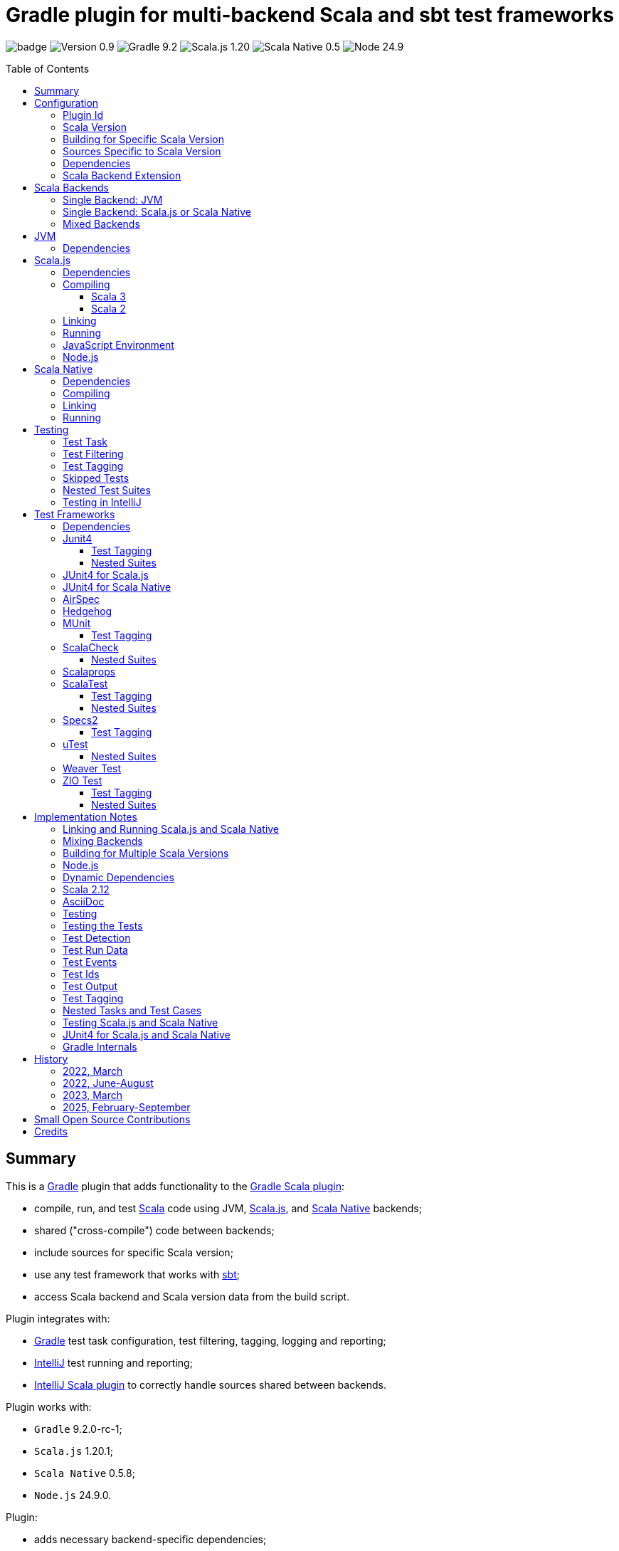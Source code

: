= Gradle plugin for multi-backend Scala and sbt test frameworks
:toc:
:toclevels: 4
:toc: preamble
:icons: font
// INCLUDED ATTRIBUTES
:version-plugin: 0.9.13
:version-gradle: 9.2.0-rc-1
:version-scala: 3.7.3
:version-scala-213: 2.13.16
:version-scala-212: 2.12.20
:version-sbt-test-interface: 1.0
:version-scalajs: 1.20.1
:version-scalajs-dom: 2.8.1
:version-scalajs-env-jsdom-nodejs: 1.1.0
:version-scala-js-env-playwright: 0.1.18
:version-node: 24.9.0
:version-scalanative: 0.5.8
:version-junit: 4.13.2
:version-framework-junit4-jvm: 0.13.3
:version-framework-junit4-scalajs: 1.20.1
:version-framework-junit4-scalanative: 0.5.8
:version-framework-airspec: 2025.1.19
:version-framework-hedgehog: 0.13.0
:version-framework-munit: 1.2.0
:version-framework-scalacheck: 1.19.0
:version-framework-scalaprops: 0.10.0
:version-framework-scalatest: 3.2.19
:version-framework-specs2: 5.6.4
:version-framework-specs2-scala2: 4.21.0
:version-framework-utest: 0.9.1
:version-framework-weaver: 0.10.1
:version-framework-zio-test: 2.1.21
:attribute-pluginScalaBackendProperty: org.podval.tools.backend
:attribute-gradleVersionForBadge: 9.2.0--rc--1
// INCLUDED ATTRIBUTES

image:https://github.com/dubinsky/scalajs-gradle/actions/workflows/CI.yaml/badge.svg[]
image:https://img.shields.io/badge/Version-{version-plugin}-black[]
image:https://img.shields.io/badge/Gradle-{attribute-gradleVersionForBadge}-blue?logo=gradle[]
image:https://img.shields.io/badge/Scala.js-{version-scalajs}-blue[]
image:https://img.shields.io/badge/Scala_Native-{version-scalanative}-blue[]
image:https://img.shields.io/badge/Node-{version-node}-blue?logo=nodedotjs[]

== Summary

This is a https://gradle.org/[Gradle] plugin that adds functionality to the
https://docs.gradle.org/current/userguide/scala_plugin.html[Gradle Scala plugin]:

- compile, run, and test https://www.scala-lang.org/[Scala] code using JVM,
https://www.scala-js.org/[Scala.js], and
https://scala-native.org/[Scala Native] backends;
- shared ("cross-compile") code between backends;
- include sources for specific Scala version;
- use any test framework that works with https://github.com/sbt/test-interface[sbt];
- access Scala backend and Scala version data from the build script.

Plugin integrates with:

- https://gradle.org/[Gradle] test task configuration, test filtering, tagging, logging and reporting;
- https://www.jetbrains.com/idea/[IntelliJ] test running and reporting;
- https://github.com/JetBrains/intellij-scala[IntelliJ Scala plugin]
to correctly handle sources shared between backends.

Plugin works with:

- `Gradle` {version-gradle};
- `Scala.js` {version-scalajs};
- `Scala Native` {version-scalanative};
- `Node.js` {version-node}.

Plugin:

- adds necessary backend-specific dependencies;
- adds necessary backend-specific `Scala` compiler plugins (for main and test code);
- adds necessary backend-specific `Scala` compiler parameters;
- for `Scala.js` and `Scala Native`, adds `link` tasks;
- for `Scala.js`, retrieves and installs the configured version of https://nodejs.org/[Node.js];
- for `Scala.js`, installs the configured `Node.js` modules using `npm`;
- augments the `test` task to work with sbt-enabled test frameworks;
- includes sources and resources shared between backends;
- includes sources and resources for specific Scala version;
- configures project artifacts to include shared code when needed;
- configures names of the project artifact in accordance with the accepted conventions;
- exposes, via `scalaBackend` extension,
data about the Scala backend and Scala version
for use in the build script.

Plugin is written in Scala 3,
but the project that the plugin is _applied_ to can use Scala 3, 2.13 or 2.12;
however, plugin is _not_ compatible with Gradle _plugins_ written in Scala 2.12.

Gradle build file snippets below use the `Groovy` syntax, not the `Kotlin` one.

Accompanying example project that shows off some of the plugin's capabilities
is available: https://github.com/dubinsky/cross-compile-example[cross-compile-example].

== Configuration

=== Plugin Id
Plugin is https://plugins.gradle.org/plugin/org.podval.tools.scalajs[published]
on the https://plugins.gradle.org/[Gradle Plugin Portal];
to apply it to a Gradle project:

[source,groovy,subs="+attributes"]
----
plugins {
  id 'org.podval.tools.scalajs' version '{version-plugin}'
}
----

Plugin will automatically apply the `Scala` plugin to the project,
so there is no need to manually list `id 'scala'` in the `plugins` block -
but there is no harm in it either.

=== Scala Version
Project using the plugin has to specify a version of `Scala` for the Scala Gradle plugin to use.

One way to do it is to add `Scala` library dependency explicitly,
and let the `Scala` plugin infer the Scala version from it:
[source,groovy,subs="+attributes"]
----
dependencies {
  implementation "org.scala-lang:scala3-library_3:{version-scala}"
}
----

Another way is to set the Scala version on the Scala plugin's extension `scala`,
and let the Scala plugin add appropriate Scala library dependency automatically:
[source,groovy,subs="+attributes"]
----
scala.scalaVersion = scalaVersion
----

The latter approach:

- is cleaner;
- is the future: the old, inference-based approach is going away (slowly; deprecated in Gradle 9);
- allows the Scala version to be consistent across the modules of a multi-module project by using `gradle.properies` file:

[source,properties,subs="+attributes"]
----
scalaVersion={version-scala}
----

- allows the Scala version to be overridden from the command line:
[source,shell,subs="+attributes"]
----
$ ./graldew -PscalaVersion={version-scala}
----

Plugin assumes that the project uses the explicit approach; no assumptions are made about the name of the property.

=== Building for Specific Scala Version
Plugin does not support building for multiple Scala versions
_at the same time_ using only Gradle
(unlike the https://github.com/ADTRAN/gradle-scala-multiversion-plugin[Gradle Scala Multi-Version Plugin]):
I believe that "build matrix" belongs in the Continuous Integration
tools, not in build tools.

Plugin _does_ provide, in a Gradle-native way,
functionality that helps build
for different Scala versions _one at a time_ from outside Gradle;
see <<scala-version-specific-sources>>, <<scala-backend-extension>>.


To run tests for specific Scala version (for instance, in a CI pipeline):

[source,shell,subs="+attributes"]
----
./gradlew clean check -PscalaVersion={version-scala}
----

To run tests for multiple Scala versions:

[source,shell,subs="+attributes"]
----
for v in '{version-scala}' '{version-scala-213}' '{version-scala-212}'; do ./gradlew clean check -PscalaVersion=$v; done
----

To publish artifacts for multiple Scala versions:

[source,shell,subs="+attributes"]
----
for v in '{version-scala}' '{version-scala-213}' '{version-scala-212}'; do ./gradlew clean publish -PscalaVersion=$v; done
----

[#scala-version-specific-sources]
=== Sources Specific to Scala Version
Alongside the usual Scala source root `scala`,
as in `src/main/scala` and `src/test/scala`,
plugin includes sources from Scala source roots specific to the Scala version in use;
for Scala version `x.y.z`, additional Scala source roots are:

- `scala-x.y.z`;
- `scala-x.y`;
- `scala-x`;.

Similarly, alongside the usual resource root `resources`,
as in `src/main/resources` and `src/test/resources`,
plugin includes resources from resource roots specific to the Scala version in use;
for Scala version `x.y.z`, additional resource roots are:

- `resources-x.y.z`;
- `resources-x.y`;
- `resources-x`.

Additional Scala sources and resources are included both in Scala compilation and archives that package Scala sources.

This applies to Scala sources shared between the backends too.

Since only sources and resources appropriate to the Scala version in use are added,
to work on the version-specific sources and resources in the IDE,
you need to set the Gradle property that selects the Scala version
and re-load the project in the IDE.

=== Dependencies
Plugin automatically adds to various Gradle configurations
dependencies needed to support the backend used
(if they were not added explicitly).

Unless you want to override versions of some of those
dependencies,
the only dependencies you need to add to the project are
the test framework(s) that you use.

As usual, artifact names have suffixes corresponding to the Scala version:
`_3`, `_2.13` or `_2.12`. For the artifacts compiled by the non-JVM backends,
before the Scala version another suffix indicating the backend is inserted:
for `Scala.js` - `_sjs1`, for `Scala Native` - `_native0.5`.

For details on what dependencies are relevant for which backend , see:
<<scalajs-dependencies, Scala.js Dependencies>>,
<<scalanative-dependencies, Scala Native Dependencies>>,
<<test-frameworks-dependencies, Test Frameworks Dependencies>>.

[#scala-backend-extension]
=== Scala Backend Extension

Plugin exposes Scala version and Scala backend data
via the `scalaBackend` extension that it creates.
This data can be used in build scripts to declare dependencies appropriate
for the Scala backend and Scala version.

Extension exposes:

- boolean properties to conditionalize build scripts:
`jvm`, `js`, `native`, `scala3`, `nonJvmJUnit4present`;
- properties describing the Scala version used by the project:
`scalaVersion`, `scalaBinaryVersion`, `scala2BinaryVersion`;
- properties of the Scala backend:
`name`, `suffix`, `backendVersion`;
- method that constructs dependency notation for a test framework:
`testFramework(org.podval.tools.test.framework.FrameworkDescriptor, version)`;
- method that constructs dependency notation for a Scala dependency:
`scalaDependency(group, artifact, version, transformer)`;

Transformer can indicate that a particular dependency is:

- only available for Scala 3: `scala3()`;
- only available for Scala 2: `scala2()`;
- only available for JVM: `jvm()`;
- a Scala compiler plugin: `scalaCompilerPlugin()`;

[#application-scenarios]
== Scala Backends
Plugin can be applied to:

- JVM-only project (<<jvm-only>>);
- `Scala.js` or `Scala Native` project (<<single-backend>>);
- mixed-backend project with some sources shared between the backends (<<mixed-backends>>).

[#jvm-only]
=== Single Backend: JVM
Plugin, its name notwithstanding, provides benefits even if applied to a project
that uses only Scala, without Scala.js or Scala Native,
namely: ability to use any test frameworks(s) that support sbt test interface.

For the list of test frameworks supported by the plugin, see <<test-frameworks>>.

To use the plugin in such a way, `build.gradle` file for the project,
in addition to applying the plugin and setting the Scala version,
needs to list in the `dependencies.testImplementation` the test framework(s) used.

Configuration of the `test` task cannot have `useJUnit`.

Any Gradle plugins providing integration with specific test frameworks must be removed from the project:
plugin itself provides integration with test frameworks,
in some cases - better than the dedicated test-framework-specific plugins ;)

[#single-backend]
=== Single Backend: Scala.js or Scala Native
Sources under `src` are processed with one specific backend;
backend used is selected by the project property `{attribute-pluginScalaBackendProperty}`.

The value of this property is treated as case-insensitive.

This property must be set in the `gradle.properties` file of the project
that applies the plugin: setting it in `build.gradle` won't work.

If this property is set to `Scala.js` or `js`, `Scala.js` backend is used.

If this property is set to `Scala Native` or `native`, `Scala.js` backend is used.

If this property is set to `JVM` or not set at all, `JVM` backend is used,
making this setup equivalent to the <<jvm-only>> one.

For example, to use `Scala.js` backend for the project,
put the following into the `gradle.properties` file of the project:

[source,properties,subs="+attributes"]
----
{attribute-pluginScalaBackendProperty}=js
----

[#mixed-backends]
=== Mixed Backends
Plugin supports using multiple backends in the same project with
some sources shared between some of them.

This mode is triggered when at least one of the directories
containing backend-specific sources - `js`, `jvm`, `native` - exists.
All backends do not have to be used all the time;
with only one backend used, this setup is equivalent to the <<single-backend>> one
(and if that backend is `jvm` - to the <<jvm-only>> one).
Backend-specific directories must also be
included as _projects_ in the `settings.gradle` file.

To share sources (include them in the
backend-specific compilation _together_ with the backend-specific sources)
between _all_ the backends, place them in the directory `shared` -
or directly in the `src` directory of the overall mixed-backend project;
to avoid confusion, only one of those locations should be used,
although plugin currently does not enforce this restriction :)

To share sources between _some_ of the backends (partial sharing),
place them in a directory with the name listing the backends
the sources are to be shared between:

- in any order;
- separated by `-`;
- with optional `shared-` prefix;
- `jvm-js-native` and `shared-jvm-js-native` are not allowed -
use `shared` instead;
- `shared-jvm`, `shared-js` and `shared-native` are not allowed -
use `jvm`, `js`, `native` instead;
- `jvm-jvm` and other duplicate backend names are not allowed;
- `js-native` and `native-js` and other pairs of directories that
share sources between the same set of backends are not allowed -
pick one ;)

Shared directories must also be
included as _projects_ in the `settings.gradle` file;
strictly speaking, they do not have to be
for the _Gradle_ build to work correctly,
but for the shared sources to be recognized in _IntelliJ_ they must be;
for simplicity, plugin requires that they always are.

Gradle _project_ names of the subprojects can be changed,
but the _directory_ names
(`js`, `jvm`, `native`, `shared`, `js-jvm`, `shared-js-native`)
cannot: plugin looks up the subprojects
by their _directory_ names, not by their _project_ names.

Build script for the overall project (or module) is where:

- plugin is applied,
- Scala version is set,
- any build logic that applies to the overall project resides.

Build scripts in the backend-specific directories are where:

- backend-specific dependencies (including test frameworks) are added,
- backend-specific tasks (including `link` and `test`) are configured,
- any build logic that applies only to specific backend resides.

Shared directories hold sources fully or partially shared between the backends.
There is no need (nor point) to have a `build.gradle` file in
any of the shared directories:
they are just containers for the sources shared between the backends.

In this mode, plugin:

- applies itself to subprojects, backend-specific and shared
(so there is no need to apply it manually in the subproject's `build.gradle`);
- propagates the Scala version set in the overall project's `build.gradle` to subprojects
(so there is no need to set it manually in the subproject's `build.gradle`);
- configures appropriate backend for each of the backend-specific subprojects;
- disables all source and archive tasks and unregisters all Scala sources in the overall project;
- disables all tasks in the `shared` subproject.

Project layout for such setup is:
[source]
----
project <7>
+--- settings.gradle <1>
+--- build.gradle <2>
+--- src <4>
+--- shared
|    \--- src <4>
+--- js-jvm
|    \--- src <5>
+--- js-native
|    \--- src <5>
+--- jvm-native
|    \--- src <5>
+--- js
|    +--- build.gradle <3>
|    \--- src <6>
+--- jvm
|    +--- build.gradle <3>
|    \--- src <6>
\--- native
     +--- build.gradle <3>
     \--- src <6>
----
<1> settings file where backend-specific and shared subprojects are included
<2> build script of the overall project
<3> build scripts of the backend-specific projects
<4> sources shared between all backends
<5> sources shared between some backends
<6> sources specific to a backend
<7> there are no sources in the overall project

== JVM

=== Dependencies

When running on JVM, plugin adds SBT Test Interface
`org.scala-sbt:test-interface:1.0` to the `testRuntimeOnly`
configuration: it is used by the plugin to run the tests,
and is normally brought in by the test frameworks themselves,
but since `ScalaTest` does not bring it in,
plugin adds it.

[source,groovy,subs="+attributes"]
----
dependencies {
  testRuntimeOnly 'org.scala-sbt:test-interface:{version-sbt-test-interface}'
}
----

== Scala.js

[#scalajs-dependencies]
=== Dependencies

If `org.scala-js:scalajs-library` dependency is specified explicitly,
plugin uses its version for other Scala.js dependencies that it adds.

Plugin creates `scalajs` configuration
for `Scala.js` dependencies used by the plugin itself.

The table below lists what is added to what configurations.

[%autowidth]
|===
|Name |group:artifact |Backend |Configuration |Notes

|Compiler Plugin
|org.scala-js:scalajs-compiler
|JVM Scala 2
|scalaCompilerPlugins
|only for Scala 2

|JUnit Compiler Plugin
|org.scala-js:scalajs-junit-test-plugin
|JVM Scala 2
|testScalaCompilerPlugins
|only for Scala 2 and only if JUnit4 for Scala.js is used

|Linker
|org.scala-js:scalajs-linker
|JVM Scala 2
|scalajs
|

|Node.js JavaScript environment with JSDOM
|org.scala-js:scalajs-env-jsdom-nodejs
|JVM Scala 2
|scalajs
|

|Test Adapter
|org.scala-js:scalajs-sbt-test-adapter
|JVM Scala 2
|scalajs
|

|Scala Library for Scala.js
|org.scala-lang:scala3-library
|Scala.js
|implementation
|only for Scala 3

|Library
|org.scala-js:scalajs-library
|JVM Scala 2
|implementation
|

|DOM Library
|org.scala-js:scalajs-dom
|Scala.js
|implementation
|

|Test Bridge
|org.scala-js:scalajs-test-bridge
|JVM Scala 2
|testRuntimeOnly
|

|===

The following Gradle build script fragment manually adds
all Scala.js dependencies that the plugin adds automatically:

[source,groovy,subs="+attributes"]
----
dependencies {
  // if version of `scalajs-library` is specified explicitly, ${scalaBackend.backendVersion} is set to that value;
  // if not, plugin uses default version:
  implementation  "org.scala-js:scalajs-library_${scalaBackend.scala2BinaryVersion}:{version-scalajs}"
  implementation  "org.scala-js:scalajs-dom_sjs1_${scalaBackend.scalaBinaryVersion}:{version-scalajs-dom}"
  if (scalaBackend.scala3) {
    implementation "org.scala-lang:scala3-library_sjs1_${scalaBackend.scalaBinaryVersion}:${scalaBackend.scalaVersion}"
  }
  scalajs "org.scala-js:scalajs-linker_${scalaBackend.pluginScala2BinaryVersion}:${scalaBackend.backendVersion}"
  scalajs "org.scala-js:scalajs-sbt-test-adapter_${scalaBackend.pluginScala2BinaryVersion}:${scalaBackend.backendVersion}"
  scalajs "org.scala-js:scalajs-env-jsdom-nodejs_${scalaBackend.pluginScala2BinaryVersion}:{version-scalajs-env-jsdom-nodejs}"
  if (!scalaBackend.scala3) {
    scalaCompilerPlugins "org.scala-js:scalajs-compiler_${scalaBackend.scalaVersion}:${scalaBackend.backendVersion}"
  }
  if (!scalaBackend.scala3 && scalaBackend.nonJvmJUnit4present) {
    testScalaCompilerPlugins "org.scala-js:scalajs-junit-test-plugin_${scalaBackend.scalaVersion}:${scalaBackend.backendVersion}"
  }
  testRuntimeOnly "org.scala-js:scalajs-test-bridge_${scalaBackend.scala2BinaryVersion}:${scalaBackend.backendVersion}"
}
----

Plugin provide methods for adding dependencies easier;
those can be used for your dependencies too :)
The following Gradle build script fragment manually adds
all Scala.js dependencies that the plugin adds automatically
using these methods:

[source,groovy,subs="+attributes"]
----
dependencies {
  implementation scalaBackend.scalaDependency('org.scala-js', 'scalajs-library', '{version-scalajs}', {it.scala2().jvm()}) // sets scalaBackend.backendVersion
  implementation scalaBackend.scalaDependency('org.scala-js', 'scalajs-dom', '{version-scalajs-dom}')
  if (scalaBackend.scala3) {
    implementation scalaBackend.scalaDependency('org.scala-lang', 'scala3-library', scalaBackend.scalaVersion, {it.scala3()})
  }
  scalajs scalaBackend.pluginDependency('org.scala-js', 'scalajs-linker', scalaBackend.backendVersion, {it.scala2()})
  scalajs scalaBackend.pluginDependency('org.scala-js', 'scalajs-sbt-test-adapter', scalaBackend.backendVersion, {it.scala2()})
  scalajs scalaBackend.pluginDependency('org.scala-js', 'scalajs-env-jsdom-nodejs', '{version-scalajs-env-jsdom-nodejs}', {it.scala2()})
  if (!scalaBackend.scala3) {
    scalaCompilerPlugins scalaBackend.scalaDependency('org.scala-js', 'scalajs-compiler', scalaBackend.backendVersion, {it.scala2().scalaCompilerPlugin()})
  }
  if (!scalaBackend.scala3 && scalaBackend.nonJvmJUnit4present) {
    testScalaCompilerPlugins scalaBackend.scalaDependency('org.scala-js', 'scalajs-junit-test-plugin', scalaBackend.backendVersion, {it.scala2().scalaCompilerPlugin()})
  }
  testRuntimeOnly scalaBackend.scalaDependency('org.scala-js', 'scalajs-test-bridge', scalaBackend.backendVersion, {it.scala2().jvm()})
}
----

=== Compiling
To support Scala.js, Scala compiler needs to be configured to produce both the `class` _and_ `sjsir` files.

==== Scala 3

If the project uses Scala 3, all it takes is to pass `-scalajs` option
to the Scala compiler, since Scala 3 compiler has Scala.js support built in:

[source,groovy]
----
tasks.withType(ScalaCompile) {
  scalaCompileOptions.with {
    additionalParameters = [ '-scalajs' ]
  }
}
----

Plugin automatically adds this option to the main and test
Scala compilation tasks if it is not present.

==== Scala 2
If the project uses Scala 2, Scala.js compiler plugin dependency needs to be declared:

[source,groovy,subs="+attributes"]
----
dependencies {
  scalaCompilerPlugins "org.scala-js:scalajs-compiler_$scalaVersion:{version-scalajs}"
}
----

Plugin does this automatically unless a dependency on
`org.scala-js:scalajs-compiler` is declared explicitly.

If the project uses Scala 2 _and_ JUnit 4 for Scala.js,
a JUnit Scala compiler plugin is also needed (<<junit4-scalajs-scalanative>>):

[source,groovy,subs="+attributes"]
----
dependencies {
  testScalaCompilerPlugins "org.scala-js:scalajs-junit-test-plugin_$scalaVersion:{version-scalajs}"
}
----

Plugin adds this automatically also.

There is no need to add `-Xplugin:` Scala compiler parameters for the compiler plugins.

=== Linking

For linking of the main code, plugin adds `link` task of type
link:src/main/scala/org/podval/tools/scalajs/ScalaJSLinkTask.scala[org.podval.tools.scalajs.ScalaJSLinkTask.Main];
all tasks of this type automatically depend on the `classes` task.

For linking of the test code, plugin adds `testLink` task of type
link:src/main/scala/org/podval/tools/scalajs/ScalaJSLinkTask.scala[org.podval.tools.scalajs.ScalaJSLinkTask.Test];
all tasks of this type automatically depend on the `testClasses` task.

Link tasks exposes a property `JSDirectory` that points to a directory
with the resulting JavaScript, so that it can be, for example, copied where needed:

[source,groovy]
----
link.doLast {
  project.sync {
    from link.JSDirectory
    into jsDirectory
  }
}
----

Link tasks have a number of properties that can be used to configure linking.
Configurable properties with their defaults are:

[source,groovy]
----
link {
  optimization     = 'Fast'          // one of: 'Fast', 'Full'
  moduleKind       = 'NoModule'      // one of: 'NoModule', 'ESModule', 'CommonJSModule'
  moduleSplitStyle = 'FewestModules' // one of: 'FewestModules', 'SmallestModules'
  // when using `specs2` testing framework, '2018' and later is required:
  // it supports regular expressions used in many matchers using strings
  esVersion        = '2015'          // one of '2015', '2016', '2017', '2018', '2019', '2020', '2021'
  smallModulesFor  = []              // list of packages; relevant only when moduleSplitStyle = 'SmallModulesFor'
  prettyPrint      = false
  experimentalUseWebAssembly = false
}
----

Setting `optimization` to `Full` enables:

- `Semantics.optimized`;
- `checkIR`;
- Closure Compiler (if `moduleKind` is set to `ESModule`).

For `ScalaJSLinkMainTask` tasks, a list of module initializers may also be configured:

[source,groovy]
----
moduleInitializers {
  main {
    className = '<fully qualified class name>'
    mainMethodName = 'main'
    mainMethodHasArgs = false
  }
}
----

Name of the module initializer ('main' in the example above) becomes the module id.

=== Running

Plugin adds `run` task for running the main code
(if it is an application and not a library);
this task automatically depends on the `link` task.

Additional tasks of type
link:src/main/scala/org/podval/tools/scalajs/ScalaJSRunTask.scala[org.podval.tools.scalajs.ScalaJSRunTask.Main]
can be added manually;
their dependency on a corresponding `ScalaJSLinkTask.Main` task must be set manually too.

=== JavaScript Environment
Both `run` and `test` tasks have a property `jsEnv` that selects a JavaScript
environment to use:

[source,groovy]
----
run {
  jsEnv = 'Node.js' // one of: 'Node.js', 'Node.js+DOM'
}
----

https://phantomjs.org/[PhantomJS] is not supported:
the project has been abandoned since 2018.

https://github.com/scala-js/scala-js-env-selenium[Selenium] is not supported:
the project seems to be abandoned.

https://github.com/gmkumar2005/scala-js-env-playwright[Playwright]
('io.github.gmkumar2005:scala-js-env-playwright_2.13:{version-scala-js-env-playwright}')
is not supported: the project publishes artifacts
https://github.com/gmkumar2005/scala-js-env-playwright/issues/17[only]
for Scala 2.12.

If Playwright _was_ supported, property `browserName` would choose the browser:
'chromium', 'chrome', 'firefox', 'webkit'.

=== Node.js

For running `Scala.js` code and tests, plugin uses `Node.js`.

Plugin adds `node` extension to the project.
This extension can be used to specify the version of Node.js to use and Node modules to install:

[source,groovy,subs="+attributes"]
----
node {
  version = '{version-node}'
  modules = []
}
----

If Node.js version is not specified, plugin uses "ambient" Node.js -
the one installed on the machine where it is running,
or, if none is available, installs the default version ({version-node}).
If Node.js version is specified, plugin installs the specified version.

Node.js is installed under `~/.gradle/nodejs`.

If you are using `Node.js+DOM` JavaScript environment (`org.scala-js:scalajs-env-jsdom-nodejs`), you need 'jsdom' module.

To get better traces, one can add `source-map-support` module.

Node.js modules for the project are installed in the `node_modules`
directory in the project root.

If `package.json` file does not exist, plugin runs `npm init private`.

Plugin adds tasks `node` and `npm` for executing `node` and `npm` commands
using the same version of Node.js that is used by the plugin;
those tasks can be used from the command line like this:

[source,shell]
----
./gradlew npm --npm-arguments 'version'
./gradlew node --node-arguments '...'
----

== Scala Native

[#scalanative-dependencies]
=== Dependencies

If `org.scala-native:scala3lib` (for Scala 3) or
`org.scala-native:scalalib` (for Scala 2) dependency is specified explicitly,
plugin uses its version for all the Scala Native dependencies that it adds.

Plugin creates `scalanative` configuration
for `Scala Native` dependencies used by the plugin itself.

The table below lists what is added to what configurations.

[%autowidth]
|===
|Name |group:artifact |Backend |Configuration |Notes

|Compiler Plugin
|org.scala-native:nscplugin
|JVM
|scalaCompilerPlugins
|

|JUnit Compiler Plugin
|org.scala-native:junit-plugin
|JVM
|testScalaCompilerPlugins
|only if JUnit4 for Scala Native is used

|Linker
|org.scala-native:tools
|JVM
|scalanative
|

|Test Adapter
|org.scala-native:test-runner
|JVM
|scalanative
|

|Library
|org.scala-native:scala3lib
|Scala Native
|implementation
|only for Scala 3

|Library
|org.scala-native:scalalib
|Scala Native
|implementation
|only for Scala 2

|Test Bridge
|org.scala-native:test-interface
|Scala Native
|testRuntimeOnly
|

|Native Library
|org.scala-native:nativelib
|Scala Native
|implementation
|

|C Library
|org.scala-native:clib
|Scala Native
|implementation
|

|Posix Library
|org.scala-native:posixlib
|Scala Native
|implementation
|

|Windows Library
|org.scala-native:windowslib
|Scala Native
|implementation
|

|Java Library
|org.scala-native:javalib
|Scala Native
|implementation
|

|Aux Library
|org.scala-native:auxlib
|Scala Native
|implementation
|

|===

The following Gradle build script fragment manually adds all Scala Native dependencies
that the plugin adds automatically:

[source,groovy,subs="+attributes"]
----
dependencies {
  // if version of `scala3lib`/`scalalib` is specified explicitly, ${scalaBackend.backendVersion} is set to that value;
  // if not, plugin uses default version:
  if (scalaBackend.scala3) {
    implementation "org.scala-native:scala3lib_native0.5_${scalaBackend.scalaBinaryVersion}:${scalaBackend.version}+{version-scalanative}"
  } else {
    implementation "org.scala-native:scalalib_native0.5_${scalaBackend.scalaBinaryVersion}:${scalaBackend.version}+{version-scalanative}"
  }
  implementation "org.scala-native:nativelib_native0.5_${scalaBackend.scalaBinaryVersion}:${scalaBackend.backendVersion}"
  implementation "org.scala-native:javalib_native0.5_${scalaBackend.scalaBinaryVersion}:${scalaBackend.backendVersion}"
  implementation "org.scala-native:clib_native0.5_${scalaBackend.scalaBinaryVersion}:${scalaBackend.backendVersion}"
  implementation "org.scala-native:posixlib_native0.5_${scalaBackend.scalaBinaryVersion}:${scalaBackend.backendVersion}"
  implementation "org.scala-native:windowslib_native0.5_${scalaBackend.scalaBinaryVersion}:${scalaBackend.backendVersion}"
  implementation "org.scala-native:auxlib_native0.5_${scalaBackend.scalaBinaryVersion}:${scalaBackend.backendVersion}"

  scalanative "org.scala-native:tools_${scalaBackend.pluginScalaBinaryVersion}:${scalaBackend.backendVersion}"
  scalanative "org.scala-native:test-runner_${scalaBackend.pluginScalaBinaryVersion}:${scalaBackend.backendVersion}"

  scalaCompilerPlugins "org.scala-native:nscplugin_${scalaBackend.scalaVersion}:${scalaBackend.backendVersion}"

  if (scalaBackend.nonJvmJUnit4present) {
    testScalaCompilerPlugins "org.scala-native:junit-plugin_${scalaBackend.scalaVersion}:${scalaBackend.backendVersion}"
  }

  testRuntimeOnly "org.scala-native:test-interface_native0.5_${scalaBackend.scalaBinaryVersion}:${scalaBackend.backendVersion}"
}
----

Plugin provide methods for adding dependencies easier;
those can be used for your dependencies too :)
The following Gradle build script fragment manually adds
all Scala Native dependencies that the plugin adds automatically
using these methods:

[source,groovy,subs="+attributes"]
----
dependencies {
  if (scalaBackend.scala3) {
    implementation scalaBackend.scalaDependency('org.scala-native', 'scala3lib', "${scalaBackend.scalaVersion}+0.5.8", {it.scala3()}) // sets scalaBackend.backendVersion
  } else {
    implementation scalaBackend.scalaDependency('org.scala-native', 'scalalib', "${scalaBackend.scalaVersion}+0.5.8", {it.scala2()}) // sets scalaBackend.backendVersion
  }
  implementation scalaBackend.scalaDependency('org.scala-native', 'nativelib', scalaBackend.backendVersion)
  implementation scalaBackend.scalaDependency('org.scala-native', 'clib', scalaBackend.backendVersion)
  implementation scalaBackend.scalaDependency('org.scala-native', 'posixlib', scalaBackend.backendVersion)
  implementation scalaBackend.scalaDependency('org.scala-native', 'javalib', scalaBackend.backendVersion)
  implementation scalaBackend.scalaDependency('org.scala-native', 'windowslib', scalaBackend.backendVersion)
  implementation scalaBackend.scalaDependency('org.scala-native', 'auxlib', scalaBackend.backendVersion)

  scalanative scalaBackend.pluginDependency('org.scala-native', 'tools', scalaBackend.backendVersion)
  scalanative scalaBackend.pluginDependency('org.scala-native', 'test-runner', scalaBackend.backendVersion)

  scalaCompilerPlugins scalaBackend.scalaDependency('org.scala-native', 'nscplugin', scalaBackend.backendVersion, {it.scalaCompilerPlugin()})

  if (scalaBackend.nonJvmJUnit4present) {
    testScalaCompilerPlugins scalaBackend.scalaDependency('org.scala-native', 'junit-plugin', scalaBackend.backendVersion, {it.scalaCompilerPlugin()})
  }

  testRuntimeOnly scalaBackend.scalaDependency('org.scala-native', 'test-interface', scalaBackend.backendVersion)
}
----


=== Compiling
To support Scala Native, Scala compiler needs to be configured to produce both the `class` _and_ `nir` files.


Scala.js compiler plugin dependency needs to be declared:

[source,groovy,subs="+attributes"]
----
dependencies {
  scalaCompilerPlugins "org.scala-native:nscplugin_$scalaVersion:{version-scalanative}"
}
----

Plugin does this automatically unless a dependency on
`org.scala-native:nscplugin` is declared explicitly.

If the project uses JUnit 4 for Scala Native,
a JUnit Scala compiler plugin is also needed (<<junit4-scalajs-scalanative>>):

[source,groovy,subs="+attributes"]
----
dependencies {
  testScalajsCompilerPlugins "org.scala-native:junit-plugin_$scalaVersion:{version-scalajs}"
}
----

Plugin adds this automatically also.

There is no need to add `-Xplugin:` Scala compiler parameters for the compiler plugins.

=== Linking

For linking of the main code, plugin adds `link` task of type
link:src/main/scala/org/podval/tools/scalanative/ScalaNativeLinkTask.scala[org.podval.tools.scalanative.ScalaNativeLinkTask.Main];
all tasks of this type automatically depend on the `classes` task.

For linking of the test code, plugin adds `testLink` task of type
link:src/main/scala/org/podval/tools/scalanative/ScalaNativeLinkTask.scala[org.podval.tools.scalanative.ScalaNativeLinkTask.Test];
all tasks of this type automatically depend on the `testClasses` task.

Link tasks exposes a property `NativeDirectory` that points to a directory
with the Scala Native Linker output, so that it can be copied where needed.

Link tasks have a number of properties that can be used to configure linking.
Configurable properties with their defaults are:

[source,groovy]
----
link {
  mode     = 'debug' // one of: 'debug', 'release-fast', 'release-size', 'release-full'
  lto      = 'none'  // one of: 'none', 'thin', 'full'
  gx       = 'immix' // one of: 'none', 'boehm', 'immix', 'commix'
  optimize = false
}
----

If not set explicitly, properties are set from the environment variables:

- mode - `SCALANATIVE_MODE`
- lto - `SCALANATIVE_LTO`
- gc - `SCALANATIVE_GC`
- optimize - `SCALANATIVE_OPTIMIZE`

For `ScalaNativeLinkMainTask` tasks, property `mainClass` may also be configured.
This is the class that will be run.

=== Running

Plugin adds `run` task for running the main code
(if it is an application and not a library);
this task automatically depends on the `link` task.

Additional tasks of type
link:src/main/scala/org/podval/tools/scalanative/ScalaNativeRunTask.scala[org.podval.tools.scalanative.ScalaNativeRunTask.Main]
can be added manually;
their dependency on a corresponding `ScalaNativeLinkTask.Main` task must be set manually too.

== Testing

=== Test Task
Test task added by the plugin is derived from the normal Gradle `test` task,
and can be configured  in the traditional way - with some limitations:

- plugin applies its own Gradle test framework (`useSbt`) to each test task;
re-configuring the Gradle test framework (via `useJUnit`, `useTestNG` or `useJUnitPlatform`) is not supported;
- `isScanForTestClasses` must be at its default value `true`.
- Scala.js and Scala Native tests _must_ run in the same JVM where they are discovered,
so they are not forked, and forking configuration is ignored.

Dry run (`test.dryRun=true` or `--test-dry-run` command line option) is supported.

Test filtering and tagging are supported to the extent that the individual
test frameworks support them; see <<test-filtering>>, <<test-tagging>>
and <<test-frameworks>>.

If there is a need to have test runs with different configurations,
more testing tasks can be added manually.

For JVM, the type of the test task is
link:src/main/scala/org/podval/tools/jvm/JvmTestTask.scala[org.podval.tools.jvm.JvmTestTask].
Any such task will automatically depend on the `testClasses` task (and `testRuntimeClassPath`).

For Scala.js the type of the test task is
link:src/main/scala/org/podval/tools/scalajs/ScalaJSRunTask.scala[org.podval.tools.scalajs.ScalaJSRunTask.Test].
Such test tasks have to depend on a
`ScalaJSLinkTask.Test` task.
The `test` task added by the plugin does it automatically;
for manually added tasks this dependency has to be added manually.

For Scala Native the type of the test task is
link:src/main/scala/org/podval/tools/scalanative/ScalaNativeRunTask.scala[org.podval.tools.scalanative.ScalaNativeRunTask.Test].
Such test tasks have to depend on a
`ScalaNativeLinkTask.Test` task.
The `test` task added by the plugin does it automatically;
for manually added tasks this dependency has to be added manually.

[#test-filtering]
=== Test Filtering

Gradle uses three sets of patterns to filter tests by names;
two of them - `includeTestsMatching` and `excludeTestsMatching` -
are set in the Gradle build file:

[source, groovy]
----
test {
  filter {
    includeTestsMatching "org.podval.tools.test.SomeTestClass.success"
    includeTestsMatching "org.podval.tools.test.SomeTestClass.failure"
    excludeTestsMatching "OtherTestClass"
  }
}
----

The third one is set via a command-line option `--tests`.

Inclusion rules are:

- if both build file and the command line inclusions are specified,
to be included, a test must match both.
- if no inclusions nor exclusions are specified, all tests are included.
- if only inclusions are specified, only tests matching one of them are included.
- if only exclusions are specified, only tests not matching any of them are included.
- if both inclusions and exclusions are specified, only tests matching one of the inclusions and not matching any of the exclusions are included.

Gradle inclusion/exclusion patterns can contain wildcards "*";
semantics of matching against those patterns is complicated,
sometimes surprising and difficult (for me) to understand;
that is why I followed Gradle implementation as closely as possible.
Plugin implements test _class_ inclusion/exclusion itself,
but individual test _case_ inclusion/exclusion is handled by the test framework used.

SBT test interface that the plugin uses to communicate with the test frameworks
has means of expressing that a test case with specific name is to be included
(https://github.com/sbt/test-interface/blob/master/src/main/java/sbt/testing/TestSelector.java[TestSelector])
and that test cases whose names contain a specific string are to be included
(https://github.com/sbt/test-interface/blob/master/src/main/java/sbt/testing/TestWildcardSelector.java[TestWildcardSelector]);
it does not have any means of expressing which test cases are to be excluded.

Plugin does not have access to the list of test case names
(which are framework-dependent),
so, even though I try to translate Gradle filtering to the SBT test interface filtering as close as possible, when test case filtering is involved,
this translation can in general case lose fidelity.
My immediate goal was to make sure the filtering scenarios that are used in practice
work as intended; turns out, infidelities in the implementation of test case filtering
in specific test frameworks make even that impossible in some cases,
as is detailed below.

The following patterns specify test classes to run:

- `"*"`: all tests, just as if no includes are specified;
- `"*IntegrationTest"`: classes whose named end with "IntegrationTest";
- `"Scala*"`: classes whose name starts with "Scala";
- `"org.podval.tools.test.Scala*"`: classes in specified package whose name starts with "Scala";
- `"org.podval.tools.test.*"`: tests in specified package (used by IntelliJ Idea, see <<testing-in-intellij>>);
- `"org.podval.tools.test.ScalaTest"`: tests in specified class (used by IntelliJ Idea, see <<testing-in-intellij>>).

All these patterns work as intended.

The following patterns specify test cases to run:

- `"org.podval.tools.test.SomeTestClass.success"`: specified test case in specified class (used by IntelliJ Idea, see <<testing-in-intellij>>);
- `"org.podval.tools.test.SomeTestClass.succ*"`: test cases whose names start with "succ" in specified class.

With these patterns, what actually happens depends on the
fidelity with which test framework used implements
even the restricted test case selection means of the SBT test interface.

[#test-tagging]
=== Test Tagging

Names of the tags to include and exclude in the run are specified in:

[source,groovy]
----
test {
  useSbt {
    includeCategories = ["itag1", "itag2"]
    excludeCategories = ["etag1", "etag2"]
  }
}
----

Inclusion rules are:

- if no inclusions nor exclusions are specified, all tests are included.
- if only inclusions are specified, only tests tagged with one of them are included.
- if only exclusions are specified, only tests not tagged with any of them are included.
- if both inclusions and exclusions are specified, only tests tagged with one of the inclusions and not tagged with any of the exclusions are included.

=== Skipped Tests
When running some test methods explicitly included by a filter,
I do not want to see skipped methods mentioned in the test report
just as I do not want to see other skipped test classes there.

I do want to see tests explicitly ignored in code
(e.g., in ScalaTest, or JUnit4's falsified assumptions).

During a dry run, though, I want to see _everything_ that was skipped,
including test classes that were skipped entirely;
for such, a test case named `dry run` is reported as skipped.

=== Nested Test Suites
Some test frameworks have a notion of _nested test suites_,
where nesting test class aggregates nested test classes.

Plugin supports such a scenario and,
when test framework involved provides sufficient information about the tests run,
attributes test cases from the nested suites to them:
test report will have no test cases for the nesting class;
instead, test cases will be reported for the nested classes they belong to.

[#testing-in-intellij]
=== Testing in IntelliJ

In the following, it is assumed that the IDE is configured to use Grade to run tests etc.

On JVM, whatever you can run from Idea you can also debug;
Scala.js code runs on Node.js, so there is no debugging it - breakpoints have no effect;
nor do they on Scala Native.

As with any other Gradle project imported into Idea, you can run Gradle tasks.

IntelliJ lets you run objects with main methods using either:

- object node in the project tree or
- gutter icon in the object's file

On Scala.js or Scala Native, objects can not be run this way:
the code needs to be compiled and linked for the appropriate backend.
This is what the `run` task added by the plugin is for.

As usual, when you run tests:

- results are displayed in tree form
- test counts are displayed.

Note: if the test name in the `sbt.testing.Event`
that IntelliJ receives starts with the name of the type the test belongs to,
IntelliJ drops this prefix - probably to accommodate JUnit4,
which incorrectly prepends all test names with the name of their class.
As a result, for frameworks that have a notion of named suite
(ZIO Test and ScalaCheck), if the name of the suite is the same as the
name of the type, incorrectly IntelliJ drops it.

As usual, you can run all tests from the project tree using any of the nodes:

[source]
----
<root>
  src
    test
      scala
----

As usual, you can run all tests from a package using the package's node in the project tree.
Idea supplies Gradle test filter "selected.package.*".

As usual, you can run individual test class for _the frameworks Idea recognizes_ using either:

- test's node in the project tree or
- gutter icon in the test's file

Idea supplies Gradle test filter "fully.qualified.TestClass".

As usual, you can run individual test in a test class for _the frameworks Idea recognizes_ using:

- gutter icon in the test's file

Idea supplies Gradle test filter "fully.qualified.TestClass.test".

From the test frameworks this plugin supports, Idea recognizes:

- JUnit4
- JUnit4 for Scala.js
- JUnit4 for Native

Scala plugin for Idea recognizes:

- MUnit
- ScalaTest
- Specs2
- uTest

`Weaver Test` test objects _are_ recognized by IntelliJ as tests
(because `weaver.RunnableSuite` is annotated with `org.junit.runner.RunWith`):
you get a gutter icon for the test object,
which lets you run or debug it,
and reflects the results of the previous run;
there are no gutter icons for the individual tests,
and even if there were, `Weaver Test` ignores test selectors ;)

`ScalaCheck` and `ZIO Test` are not recognized by the Scala Plugin:
no gutter icon for the test class nor individual tests in it are available,
Run and Debug commands are not available in the context menu
of the test classes node in the Project tree
and of the gutter icon of the test class.

Since `Hedgehog` and `ZIO Test` tests are objects with main method,
they can be run from Idea (on JVM),
but there is no test result tree nor test counts displayed,
and since Gradle is not involved, no test reports.

[#test-frameworks]
== Test Frameworks
Plugin replaces the `test` task with one that supports running
sbt-compatible test frameworks; multiple test frameworks can be used at the same time.

Various test frameworks are listed or recognized by:

|===
|Framework |Recognized by https://github.com/sbt/sbt/blob/develop/testing/src/main/scala/sbt/TestFramework.scala[sbt] |Recognized by IntelliJ IDEA |Recognized by https://github.com/JetBrains/intellij-scala/tree/idea252.x/scala/test-integration/testing-support/src/org/jetbrains/plugins/scala/testingSupport/test[IntelliJ Scala Plugin] |Listed by https://www.scala-js.org/libraries/testing.html[Scala.js] |Works with this Plugin

|https://wvlet.org/airframe/docs/airspec[AirSpec]
|no
|no
|no
|yes
|yes

|https://github.com/greencatsoft/greenlight[Greenlight]
|no
|no
|no
|yes
|no: defunct

|https://hedgehogqa.github.io/scala-hedgehog/[Hedgehog]
|yes
|no
|no
|no
|yes

|https://junit.org/junit4/[JUnit4]
|yes
|yes
|no
|yes
|yes; reimplemented for Scala.js and Scala Native

|https://junit.org/[JUnit5]
|no
|yes
|no
|no
|no: own test discovery; no point: JVM only

|https://github.com/monix/minitest[MiniTest]
|no
|no
|no
|yes
|no: defunct

|https://scalameta.org/munit/[MUnit]
|yes
|
|yes
|yes
|yes

|https://github.com/japgolly/nyaya[Nyaya]
|no
|no
|no
|yes
|no: defunct

|https://scalacheck.org/[ScalaCheck]
|yes
|no
|no
|yes
|yes

|https://github.com/scalaprops/scalaprops[Scalaprops]
|no
|no
|no
|yes
|yes

|https://www.scalatest.org/[ScalaTest]
|yes
|no
|yes
|yes
|yes

|https://github.com/japgolly/test-state[Scala Test-State]
|no
|no
|no
|yes
|no: defunct

|specs
|yes
|no
|no
|no
|no: defunct, use specs2

|https://etorreborre.github.io/specs2/[specs2]
|yes
|no
|yes
|no
|yes

|https://testng.org/[TestNG]
|no
|yes
|no
|no
|no: https://github.com/sbt/sbt-testng[SBT interface] defunct; no point: JVM only

|https://github.com/com-lihaoyi/utest[uTest]
|no
|no
|yes
|yes
|yes

|https://github.com/typelevel/weaver-test[Weaver Test]
|yes
|yes
|no
|no
|yes

|https://zio.dev/reference/test/[ZIO test]
|yes
|no
|no
|no
|yes

|===

Framework-specific information for the frameworks that _are_ supported follows.

[#test-frameworks-dependencies]
=== Dependencies

[%autowidth]
|===
|Name |group:artifact |Backends |Version |Notes

|JUnit4
|com.github.sbt:junit-interface
|jvm
|{version-framework-junit4-jvm}
|Java

|JUnit4 for Scala.js
|org.scala-js:scalajs-junit-test-runtime
|js
|{version-framework-junit4-scalajs}
|Scala 2

|JUni4 for Scala Native
|org.scala-native:junit-runtime
|native
|{version-framework-junit4-scalanative}
|

|AirSpec
|org.wvlet.airframe:airspec
|jvm, js, native
|{version-framework-airspec}
|Scala Native only on Scala 3

|Hedgehog
|qa.hedgehog:hedgehog-sbt
|jvm, js, native
|{version-framework-hedgehog}
|

|MUnit
|org.scalameta:munit
|jvm, js, native
|{version-framework-munit}
|

|ScalaCheck
|org.scalacheck:scalacheck
|jvm, js, native
|{version-framework-scalacheck}
|

|Scalaprops
|com.github.scalaprops:scalaprops
|jvm
|{version-framework-scalaprops}
|currently not supported on Scala.js nor Scala Native

|ScalaTest
|org.scalatest:scalatest
|jvm, js, native
|{version-framework-scalatest}
|

|specs2
|org.specs2:specs2-core
|jvm, js, native
|{version-framework-specs2}
|latest that supports Scala 2 or Scala Native: {version-framework-specs2-scala2}

|uTest
|com.lihaoyi:utest
|jvm, js, native
|{version-framework-utest}
|

|Weaver Test
|org.typelevel:weaver-cats
|jvm
|{version-framework-weaver}
|support for Scala Native and Scala.js is currently broken

|ZIO Test
|dev.zio:zio-test-sbt
|jvm, js, native
|{version-framework-zio-test}
|

|===

The following Gradle build script fragment adds all test framework dependencies
that fit the Scala version and backend:

[source,groovy,subs="+attributes"]
----
final String scalaJSVersion = '{version-scalajs}'
final String scalaNativeVersion = '{version-scalanative}'

dependencies {
  if (scalaBackend.backend.jvm) {
    testImplementation "com.github.sbt:junit-interface:{version-framework-junit4-jvm}"
  }
  if (scalaBackend.backend.js) {
    testImplementation "org.scala-js:scalajs-junit-test-runtime_${scalaBackend.scala2BinaryVersion}:$scalaJSVersion"
  }
  if (scalaBackend.backend.native) {
    testImplementation "org.scala-native:junit-runtime${scalaBackend.suffix}:$scalaNativeVersion"
  }
  if (!scalaBackend.backend.native || scalaBackend.scala3) {
    testImplementation "org.wvlet.airframe:airspec${scalaBackend.suffix}:{version-framework-airspec}"
  }
  testImplementation "qa.hedgehog:hedgehog-sbt${scalaBackend.suffix}:{version-framework-hedgehog}"
  testImplementation "org.scalameta:munit${scalaBackend.suffix}:{version-framework-munit}"
  testImplementation "org.scalacheck:scalacheck${scalaBackend.suffix}:{version-framework-scalacheck}"
  if (scalaBackend.backend.jvm) {
    testImplementation "com.github.scalaprops:scalaprops:{version-framework-scalaprops}"
  }
  testImplementation "org.scalatest:scalatest${scalaBackend.suffix}:{version-framework-scalatest}"
  if (!scalaBackend.scala3 || scalaBackend.backend.native) {
    testImplementation "org.specs2:specs2-core${scalaBackend.suffix}:{version-framework-specs2-scala2}"
  } else {
    testImplementation "org.specs2:specs2-core${scalaBackend.suffix}:{version-framework-specs2}"
  }
  testImplementation "com.lihaoyi:utest${scalaBackend.suffix}:{version-framework-utest}"
  if (scalaBackend.backend.jvm) {
    testImplementation "org.typelevel:weaver-cats:{version-framework-weaver}"
  }
  testImplementation "dev.zio:zio-test-sbt${scalaBackend.suffix}:{version-framework-zio-test}"
}
----

Plugin provides a method for adding test framework dependencies easier.
The following Gradle build script fragment adds all test framework dependencies
that fit the Scala version and backend using this method:

[source,groovy,subs="+attributes"]
----
import org.podval.tools.test.framework.*

dependencies {
  if (scalaBackend.backend.jvm) {
    testImplementation scalaBackend.testFramework(JUnit4Jvm, '{version-framework-junit4-jvm}')
  }
  if (scalaBackend.backend.js) {
    testImplementation scalaBackend.testFramework(JUnit4ScalaJS, '{version-scalajs}')
  }
  if (scalaBackend.backend.native) {
    testImplementation scalaBackend.testFramework(JUnit4ScalaNative, '{version-scalanative}')
  }
  if (!scalaBackend.backend.native || scalaBackend.scala3) {
    testImplementation scalaBackend.testFramework(AirSpec, '{version-framework-airspec}')
  }
  testImplementation scalaBackend.testFramework(Hedgehog, '{version-framework-hedgehog}')
  testImplementation scalaBackend.testFramework(MUnit, '{version-framework-munit}')
  testImplementation scalaBackend.testFramework(ScalaCheck, '{version-framework-scalacheck}')
  if (scalaBackend.backend.jvm) {
    testImplementation scalaBackend.testFramework(Scalaprops, '{version-framework-scalaprops}')
  }
  testImplementation scalaBackend.testFramework(ScalaTest, '{version-framework-scalatest}')
 if (!scalaBackend.scala3 || scalaBackend.backend.native) {
    testImplementation scalaBackend.testFramework(Specs2, '{version-framework-specs2-scala2}')
  } else {
    testImplementation scalaBackend.testFramework(Specs2, '{version-framework-specs2}')
  }
  testImplementation scalaBackend.testFramework(UTest, '{version-framework-utest}')
  if (scalaBackend.backend.jvm) {
    testImplementation scalaBackend.testFramework(WeaverTest, '{version-framework-weaver}')
  }
  testImplementation scalaBackend.testFramework(ZioTest, '{version-framework-zio-test}')
}
----

You do not have to specify test framework versions explicitly;
to use the latest versions available at the time the version of the plugin
you are using was released, above can be simplified further:

[source,groovy,subs="+attributes"]
----
import org.podval.tools.test.framework.*

dependencies {
  if (scalaBackend.backend.jvm) {
    testImplementation scalaBackend.testFramework(JUnit4Jvm)
  }
  if (scalaBackend.backend.js) {
    testImplementation scalaBackend.testFramework(JUnit4ScalaJS)
  }
  if (scalaBackend.backend.native) {
    testImplementation scalaBackend.testFramework(JUnit4ScalaNative)
  }
  if (!scalaBackend.backend.native || scalaBackend.scala3) {
    testImplementation scalaBackend.testFramework(AirSpec)
  }
  testImplementation scalaBackend.testFramework(Hedgehog)
  testImplementation scalaBackend.testFramework(MUnit)
  testImplementation scalaBackend.testFramework(ScalaCheck)
  if (scalaBackend.backend.jvm) {
    testImplementation scalaBackend.testFramework(Scalaprops)
  }
  testImplementation scalaBackend.testFramework(ScalaTest)
  testImplementation scalaBackend.testFramework(Specs2)
  testImplementation scalaBackend.testFramework(UTest)
  if (scalaBackend.backend.jvm) {
    testImplementation scalaBackend.testFramework(WeaverTest)
  }
  testImplementation scalaBackend.testFramework(ZioTest)
}
----

=== Junit4
JUnit4 SBT interface (`com.github.sbt:junit-interface`)
is a separate project from JUnit4 itself;
SBT interface dependency brings in the underlying framework dependency
`junit:junit` transitively;
its version can be overridden in the Gradle build script.

- test filtering: works fine;
- ignoring a test: not supported;
- assumptions: if falsified, result in a test being skipped: `org.junit.Assume.assumeTrue(false)`;

==== Test Tagging
Tag tests with classes or traits
that do not have to be derived from anything `JUnit4`-specific;
in the Gradle build file, `excludeCategories` and `includeCategories`
list fully-qualified names of tagging classes or traits:
[source, scala]
----
trait IncludedTest
trait ExcludedTest
@org.junit.experimental.categories.Category(Array(
  classOf[org.podval.tools.test.IncludedTest],
  classOf[org.podval.tools.test.ExcludedTest]
))
@Test def excluded(): Unit = ()
----

==== Nested Suites
JUnit4 uses an annotation on the nesting suite to indicate that it
contains nested suites:

[source,scala]
----
@org.junit.runner.RunWith(classOf[org.junit.runners.Suite])
----

and another annotation that lists the nested suites:

[source,scala]
----
@org.junit.runners.Suite.SuiteClasses(Array(
  classOf[JUnit4Nested]
))
----

For example, `JUnit4Nesting` contains `JUnit4Nested`:

[source,scala]
----
@org.junit.runner.RunWith(classOf[org.junit.runners.Suite])
@org.junit.runners.Suite.SuiteClasses(Array(
  classOf[JUnit4Nested]
))
class JUnit4Nesting {
}

import org.junit.Test
import org.junit.Assert.assertTrue

final class JUnit4Nested {
  @Test def success(): Unit = assertTrue("should be true", true)
  @Test def failure(): Unit = assertTrue("should be true", false)
}
----

By default, `JUnit4` 's `sbt` framework
https://github.com/sbt/junit-interface/blob/develop/src/main/java/com/novocode/junit/JUnitRunner.java#L39[ignores] the
`org.junit.runners.Suite` runner; plugin supplies an appropriate
arguments to enable it.

By default, `JUnit4` does not produce summary of the test run;
plugin supplies an appropriate arguments to enable it.

=== JUnit4 for Scala.js
JUnit4 for Scala.js is a framework distinct from JUnit4:
it is a partial translation/re-implementation of JUnit4 circa 2015
and has different capabilities.

- test filtering: does not support test case selectors and runs all test cases in the class;
- test tagging: not supported;
- nested suites: not supported;
- ignoring tests: not supported;
- assumptions: not supported;

=== JUnit4 for Scala Native
JUnit4 for Scala Native is a framework distinct from JUnit4:
it is a port of the JUnit4 for Scala.js,
which is a partial translation/re-implementation of JUnit4 circa 2015
and has different capabilities.

- test filtering: does not support test case selectors and runs all test cases in the class;
- test tagging: not supported;
- nested suites: not supported;
- ignoring tests: not supported;
- assumptions: not supported;

=== AirSpec
- test filtering: does not support test case selectors and runs all test cases in the class;
- test tagging: not supported;
- nested suites: not supported;
- assumptions: not supported;
- ignoring a test: not supported;

=== Hedgehog
- test filtering: does not support test case selectors and runs all test cases in the class;
- test tagging: not supported;
- nested suites: not supported;
- assumptions: not supported;
- ignoring a test: not supported;

=== MUnit
- test filtering: works fine on `JVM`; on `Scala.js`, does not support test case selectors and runs all test cases in the class;
- nested suites: not supported;
- assumptions: not supported;
- ignoring a test works: `test("test".ignore) {}`;

MUnit uses JUnit internally,
and transitively brings in the underlying framework dependency
(whose version can be overridden in the Gradle build script):

- on JVM - `junit:junit`;
- on Scala.js - `org.scala-js:scalajs-junit-test-runtime`;
- on Scala Native - `org.scala-native:junit-runtime`.

By default, `MUnit` does not produce summary of the test run;
plugin supplies an appropriate arguments to enable it.

==== Test Tagging
MUnit is based on JUnit4, so it supports the `Category`-based exclusion and inclusion;
since on Scala.js MUnit uses `JUnit4 for Scala.js`,
which does not support this mechanism,
MUnit does not support it either.

Plugin does not use `Category`-based mechanism;
MUnit provides a different, `Tag`-based mechanism,
and that is what plugin uses.

Tag tests with values that are instances of `munit.Tag`:

[source, scala]
----
val include = new munit.Tag("org.podval.tools.test.ExcludedTest")
val exclude = new munit.Tag("org.podval.tools.test.ExcludedTest")
test("excluded".tag(include).tag(exclude)) {}
----

When tagging classes used for inclusion/exclusion are not available,
MUnit crashes with a `ClassNotFound`.

=== ScalaCheck
- test filtering functionality is not available;
- test tagging: not supported, but if it is used via another test framework -
like `ScalaTest` or `specs2` - test tagging mechanisms provided by that
framework can be used;
- assumptions: not supported;
- ignoring a test: not supported;

==== Nested Suites
In ScalaCheck, nesting is accomplished by using
`org.scalacheck.Properties.include()`:

[source,scala]
----
object ScalaCheckNesting extends org.scalacheck.Properties("ScalaCheckNesting") {
  include(ScalaCheckNested)
}

object ScalaCheckNested extends org.scalacheck.Properties("ScalaCheckNested") {
  property("success") = org.scalacheck.Prop.passed
  property("failure") = org.scalacheck.Prop.falsified
}
----

With ScalaCheck, nested test cases are attributed to the _nesting_ suite -
and there is nothing that can be done about it,
since ScalaCheck itself does not keep information about which class a property belongs to.

=== Scalaprops
- test filtering: does not support test case selectors and runs all test cases in the class;
- test tagging: not supported;
- nested suites: not supported;
- assumptions: not supported;
- ignoring a test: `Property.forAll { ... }.ignore("...")`;

=== ScalaTest
- test filtering: works fine;
- assumptions: not supported;
- ignoring a test: `ignore should "be ignored"`;

==== Test Tagging
Tag tests with objects that extend `org.scalatest.Tag`:
[source, scala]
----
object Include extends org.scalatest.Tag("org.podval.tools.test.IncludedTest")
object Exclude extends org.scalatest.Tag("org.podval.tools.test.ExcludedTest")
"excluded" should "not run" taggedAs(Include, Exclude) in {  true shouldBe false }
----

==== Nested Suites
In `ScalaTest`, nesting of the test suites is indicated by
deriving the nesting class from `org.scalatest.Suites`
and listing the nested suites in its constructor:

[source,scala]
----
class ScalaTestNesting extends org.scalatest.Suites(
  new ScalaTestNested
)
----

=== Specs2
- test filtering: works fine;
- nested suites: not supported;
- assumptions: not supported;
- ignoring a test: not supported;

==== Test Tagging
Tag tests with tag names:
[source,scala]
----
exclude tests tagged for exclusion $excludedTest ${tag(
  "org.podval.tools.test.IncludedTest",
  "org.podval.tools.test.ExcludedTest"
)}
----

=== uTest
- test filtering: does not support test case selectors and runs all test cases in the class.
- test tagging: not supported;
- assumptions: not supported;
- ignoring a test: not supported;

==== Nested Suites
Only test suites defined in the same test class can be nested:

[source,scala]
----
import utest._

object UTestNesting extends TestSuite {
  val tests: Tests = Tests {
    test("UTestNesting") {
      test("UTestNested") {
        test("success") { assert(1 == 1) }
        test("failure") { assert(1 == 0) }
      }
    }
  }
}
----

=== Weaver Test
- test filtering: does not support test case selectors and runs all test cases in the class;
- test tagging: not supported;
- nested suites: not supported;
- assumptions: not supported;
- ignoring a test: not supported;

=== ZIO Test

- test filtering: treats specific test case inclusions as wildcards,
and instead of running just the named test cases runs all whose names contain
the specified string, because the only test case name-based filtering that ZIO Test supports is "search terms", which
https://github.com/zio/zio/blob/series/2.x/test/shared/src/main/scala/zio/test/FilteredSpec.scala#L32[work as wildcards];
- ignoring a test: `test("ignored") { ... } @@ zio.test.TestAspect.ignore`;
- assumption: `test("assumption") { ... } @@ zio.test.TestAspect.ifProp("property")(string => false)`

==== Test Tagging
Tag tests with tag names using `TestAspect.tag`:
[source, scala]
----
test("tagged") { ... } @@ TestAspect.tag(
  "org.podval.tools.test.IncludedTest",
  "org.podval.tools.test.ExcludedTest"
)
----

==== Nested Suites

[source,scala]
----
import zio.test._

object ZIOTestNesting extends ZIOSpecDefault {
  override def spec: Spec[TestEnvironment, Any] = suite("ZIOTestNesting")(
    ZIOTestNested.spec
  )
}
object ZIOTestNested extends ZIOSpecDefault {
  override def spec: Spec[TestEnvironment, Any] = suite("ZIOTestNested")(
    test("success") { assertTrue(1 == 1) },
    test("failure") { assertTrue(1 == 0) },
  )
}
----

== Implementation Notes

=== Linking and Running Scala.js and Scala Native
It is reasonably easy, if repetitive, to configure the Scala compiler and add needed Scala.js dependencies by hand;
what really pushed me to build this plugin is the difficulty and ugliness involved in
manually setting up Scala.js linking in a Gradle build script.

For Scala.js, I perused:

- https://www.scala-js.org/doc/tutorial/basic[Scala.js Tutorial]
- https://github.com/scala-js/scala-js/tree/main/linker-interface[Scala.js Linker]
- https://github.com/scala-js/scala-js/tree/main/sbt-plugin/src/main/scala/org/scalajs/sbtplugin[Scala.js sbt plugin]
- https://github.com/gtache/scalajs-gradle[Scala.js Gradle plugin] by https://github.com/gtache[gtache]
- https://github.com/scala-js/scala-js-cli/tree/main/src/main/scala/org/scalajs/cli[Scala.js CLI]

For Scala.Native, I perused:

- https://github.com/scala-native/scala-native/blob/main/sbt-scala-native/src/main/scala/scala/scalanative/sbtplugin/ScalaNativePluginInternal.scala[Scala Native sbt plugin]
- https://github.com/com-lihaoyi/mill/blob/main/libs/scalanativelib/worker/0.5/src/mill/scalanativelib/worker/ScalaNativeWorkerImpl.scala[Mill] (a little)

[#mixing-backends]
=== Mixing Backends
My original approach was to use Gradle's _features_ to scope source sets and tasks
belonging to different backends within the same project;
this was implemented in the unpublished version `0.7.9`.

This approach was deemed too complicated to use and implement
and was replaced with the current approach
where backend-specific entities are scoped by backend-specific _subprojects_.

Sharing code between backends turned out more difficult than I thought.
For Gradle to treat shared sources correctly, they just need to be added to the
appropriate source sets of the backend-specific subprojects.

Unfortunately, when such a project is imported into IntelliJ Idea
it triggers an infamous (12 years old)
https://youtrack.jetbrains.com/issue/IDEABKL-6745/Cannot-define-two-identical-content-roots-in-different-module-within-a-single-project[issue]
of "Duplicate Content Roots".

So, when running in IntelliJ Idea, plugin does not add shared directories to the source sets
they belong to at application time,
allowing the project to be safely imported into IntelliJ Idea;
instead, plugin configures tasks that need shared sources
to add them before execution, and remove them after the execution (the latter might not be necessary).

Of course, with the shared sources not added to the source sets of the backend-specific projects,
those sources are not known to the IDE: one cannot click through from the use to definition and back etc.
To fix this, when running in IntelliJ Idea,
plugin adds to backend-specific projects
project dependencies on the shared projects.

Of course, these dependencies creep into the POMs
of the artifacts published from within the IDE -
so publishing should probably be done from the command line ;)

Support for sources shared between some but not all backends (partial sharing)
was inspired by similar feature of
https://github.com/portable-scala/sbt-crossproject[sbt-crossproject];
I did not see this feature documented anywhere,
but encountered its
https://github.com/scalameta/munit/pull/646[use]
while perusing the code of https://github.com/scalameta/munit[MUnit] ;)

=== Building for Multiple Scala Versions

I perused:

- https://www.scala-sbt.org/1.x/docs/Cross-Build.html[sbt Cross-building] documentation
- https://github.com/ADTRAN/gradle-scala-multiversion-plugin[Gradle Scala Multi-Version Plugin]

=== Node.js

`Node.js` support that the plugin provides
is heavily inspired by (read: copied and reworked from :))
https://github.com/srs/gradle-node-plugin[gradle-node-plugin].

That plugin is not used directly because its tasks are not reusable
unless the plugin is applied to the project,
and I do not want to apply Node Gradle plugin to every project that uses my
Scala.js Gradle plugin.

Also, I want to be able to run `npm` from within my code without creating tasks.
Also, I would like to be able to use Node available via GraalVM's polyglot support.

My simplified Node support is around 300 lines.

=== Dynamic Dependencies
I coded a neat way to add dependencies dynamically,

Code to do this is in
link:src/main/scala/org/podval/tools/build/[org.podval.tools.build].
It can:

- detect versions of Scala and specific dependencies;
- add dependencies to configurations;
- expand the classpath.

This allows the plugin to add dependencies
with correct versions and built for correct version of Scala
which may be different from the one
plugin uses, so that Scala 2.12 can be supported.

Classpath expansion allows the plugin to use classes from dependencies
that are added dynamically, but since they become available only after
classpath is expanded, they can only be used indirectly;
that is why such classes are only mentioned by name in dedicated intermediate classes.

=== Scala 2.12
When running on JVM (and not on Scala.js nor Scala Native),
tests are forked into a separate JVM.
Code involved in this is running on the project's, not the plugin's, version of Scala.

If the project uses Scala 2.13, Scala 3 classes like `scala/runtime/LazyVals$`
are missing; this is remedied by adding Scala 3 library to the
worker's implementation classpath in `TestFramework`.

If that version is 2.12, any use of 2.13-exclusive features breaks the code,
so I wrote it defensively,
to support 2.12 even though the code was compiled by Scala 3.
Essentially, I use arrays and my own implementations of the array operations
(see link:src/main/scala/org/podval/tools/util/Scala212Collections.scala[Scala212Collections]).

Some of the issues:

- java.lang.NoClassDefFoundError: scala/collection/StringOps$
- java.lang.NoClassDefFoundError: scala/collection/IterableOnce
- java.lang.NoSuchMethodError: scala.Predef$.refArrayOps()
- java.lang.NoSuchMethodError: scala.Predef$.wrapRefArray()
- java.lang.NoSuchMethodError: scala.collection.immutable.Map.updated()

Some of the affected code runs even when using Scala.js,
and it works without those compatibility changes;
this is probably because within the JVM running Gradle,
Scala 2.13 library is on the classpath, even if the project uses Scala 2.12...

I'd rather uglify my code a little than fight with the classpath though ;)

=== AsciiDoc
GitHub stupidly disables AsciDoc includes in README;
see https://github.com/github/markup/issues/1095[the discussion].

One include (of the `versions.adoc` in `README.adoc`)
is not enough to bother with https://github.com/asciidoctor/asciidoctor-reducer[AsciiDoctor Reducer],
so I just patch the Readme.adoc...

I also write versions to `gradle.properties` and use them in `gradle.build`.

=== Testing

To figure out how `sbt` itself integrates with testing frameworks, I had to untangle some `sbt` code, including:

- `sbt.Defaults`
- `sbt.Tests`
- `sbt.TestRunner`
- `sbt.ForkTests`
- `org.scalajs.sbtplugin.ScalaJSPluginInternal`

Turns out, internals of `sbt` are a maze of twisted (code) passages,
all alike, where pieces of code are stored in key-value maps,
and addition of such maps is used as an override mechanism.
What a disaster!

There are _two_ testing interfaces in `org.scala-sbt:test-interface:1.0`;
I use the one used by the Scala.js sbt plugin - presumably the "new" one ;)

Just being able to run the tests with no integration with
Gradle or IntelliJ Idea seemed suboptimal,
so I decided to look into proper integrations of things like
`org.scala-js:scalajs-sbt-test-adapter` and
https://github.com/sbt/test-interface[org.scala-sbt:test-interface].

I perused:

- https://github.com/gradle/gradle[Gradle]
- https://github.com/JetBrains/intellij-community[IntelliJ Idea]
- https://github.com/maiflai/gradle-scalatest[Gradle ScalaTest plugin]

This took _by far_ the most of my time
(and takes up more than 3/4 of the plugin code),
and uncovered a number of surprises.

IntelliJ Idea instruments Gradle test task with its `IJTestEventLogger` -
but _only_ if the task is of type `org.gradle.api.tasks.testing.Test`,
so that is what I derive my test task from.

Once I worked out how to integrate tests on Scala.js with Gradle and IntelliJ Idea,
it was reasonably easy to re-use this integration to run tests
using sbt-compatible frameworks _without_ any Scala.js involved -
in plain Scala projects.

=== Testing the Tests
I coded a neat way to test the plugin itself and
various features of the various frameworks and their support by the plugin:
link:src/test/scala/org/podval/tools/test/testproject/Feature.scala[Feature],
link:src/test/scala/org/podval/tools/test/testproject/Fixture.scala[Fixture],
link:src/test/scala/org/podval/tools/test/testproject/ForClass.scala[ForClass],
link:src/test/scala/org/podval/tools/test/testproject/GroupingFunSpec.scala[GroupingFunSpec],
link:src/test/scala/org/podval/tools/test/testproject/SourceFile.scala[SourceFile],
link:src/test/scala/org/podval/tools/test/testproject/TestProject.scala[TestProject].

[#test-detection]
=== Test Detection
Plugin needs to associate a test framework and a fingerprint with each test class,
so it uses its own test detector.

This is why file-name based test scan is not supported
(`isScanForTestClasses` must be at its default value `true`):
name of the test class is not sufficient to determine which test framework
the class belongs to.

This is also why `JUnit5` is not supported:
it insists on discovering the tests itself, as a
https://github.com/sbt/sbt-jupiter-interface/blob/main/src/library/src/main/java/com/github/sbt/junit/jupiter/api/JupiterTestFingerprint.java#L42[comment]
on the `JupiterTestFingerprint.annotationName()` says:

> return The name of this class. This is to ensure that SBT does not find
> any tests so that we can use JUnit Jupiter's test discovery mechanism.

Well, mission accomplished: my test detector does not find any tests either.

Originally, I coded a test detection mechanism that used
analysis file generated by the Scala compiler.
This code was later replaced with a traditional mechanism
based on scanning the class files,
similar to the mechanism used by Gradle for test detection with `JUnit4` and `TestNG`.

If a class file is recognized by more than one framework
(e.g. `MUnit` tests, which are also `JUnit4` tests),
it is attributed to the framework whose fingerprint is closer to
the test class in the hierarchy (e.g. `MUnit`).

If a test class is encountered with more than one framework claiming it
at the same distance in the hierarchy
(which does not happen naturally, but can be constructed),
mistake is assumed, a warning is issued, and the class is ignored.

On `Scala.js`, annotation are not available at runtime
(Scala.js compiler does not add `RuntimeVisibleAnnotations` to the class file),
so this mechanism alone does not detect tests that are marked as such
using annotations.

Currently, the only test framework that marks tests as tests using annotations
is `JUnit4 for Scala.js`.
When `JUnit4 for Scala.js` is on the classpath,
for each test class candidate
plugin looks for the bootstrapper left behind by the Scala.js compiler
(or, on Scala 2, Scala compiler plugin that generates bootstrappers).
Presence of a bootstrapper `TestClass$scalajs$junit$bootstrapper$`
is treated as a presence of the `@Test` annotation on `TestClass`,
which marks it as a test belonging to the `JUnit4 for Scala.js` test framework.

=== Test Run Data
Test detection produces more information than just the class name:

- framework that recognized the test
- fingerprint
- selectors

I need to deliver this additional information to forked test processors.

For a while, I used modified serializer for this;
of course, serializer is hard-coded in the Gradle code,
so to use mine I had to modify three Gradle files...

I even made a https://github.com/gradle/gradle/pull/24088[pull request]
to add flexibility in this regard to Gradle -
but then I realized that I can encode additional information I need
to get to the worker in the test class name!

=== Test Events
Turns out that IntelliJ Idea integration only works when all the calls to
the IJ listener happen from the same thread
(it probably uses some thread-local variable to set up cross-process communications).
Since some of the calls are caused by the call-back from the sbt testing interface's
event handler, I get "Test events were not received" in the Idea test UI.
It would have been nice if this fact was documented somewhere :(
I coded an event queue with its own thread, but then discovered that:

- Gradle provides a mechanism that ensures that all the calls are made from the same thread: `Actor.createActor.getProxy`;
- when tests are forked, `MaxNParallelTestClassProcessor` is used, which already does that, so I do not need to;
- when running on `Scala.js` everything is single-threaded anyway.

=== Test Ids
`org.gradle.internal.remote.internal.hub.DefaultMethodArgsSerializer`
seems to make a decision which serializer registry to use based on the
outcome of the `SerializerRegistry.canSerialize()` call
for the class of the first parameter of a method;
test id is the first parameter of the `TestResultProcessor.output()`, `completed()` and `failure()` calls.
Without some tricks like registering a serializer for `AnyRef` and disambiguating
in the `SerializerRegistry.build()` call,
neither `null` nor `String` are going to work as ids.

This is _probably_ the reason why Gradle:

- makes all test ids `CompositeIdGenerator.CompositeId`
- registers a `Serializer[CompositeIdGenerator.CompositeId]` in `TestEventSerializer`.

Gradle just wants to attract attention to its `TestEventSerializer`,
so it registers serializers for the types
of the first parameters of all methods - including the test ids ;)

And since the minimum of composed is two,
Gradle uses test ids that are composite of two Longs.

AbstractTestTask installs `StateTrackingTestResultProcessor`
which keeps track of all tests that are executing in any `TestWorker`.
That means that test ids must be scoped per `TestWorker`.
Each `TestWorker` has an `idGenerator` which it uses to generate `WorkerTestClassProcessor.workerSuiteId`;
that same `idGenerator` can be used to generate sequential ids
for the tests in the worker,
satisfying the uniqueness requirements - and resulting in the test ids always being
a composite of exactly two Longs!

Because tests are scoped by the workers, it does not seem possible to group test results by framework.

Since I can not use the real `rootTestSuiteId` that `DefaultTestExecuter`
supplies to the `TestMainAction` - because it is a `String` -
and I am not keen on second-guessing what it is anyway,
I use a `RunTestClassProcessor.rootTestSuiteIdPlaceholder`
and change it to the real one in `FixRootTestSuiteOutputTestResultProcessor`.

=== Test Output

All output of tests and test frameworks,
regardless if it goes through my plugin or not, printed or logged,
ends up delivered to Gradle as a `org.gradle.api.tasks.testing.TestOutputEvent` s.

There are various ways running the tests produces output:

- output of the tests themselves, which goes to the standard output;
- debug information from the plugin, which it packages
into `TestOutputEvent`;
- progress of tests execution, which test frameworks log via an
  `sbt.testing.Logger` to the plugin, which in turns it into `TestOutputEvent`;
- test framework summary, which the plugin retrieves once the tests are done
  and turns into `TestOutputEvent`;

`uTest` exposes _two_ implementations of `sbt.testing.Framework`:

- `utest.runner.Framework` and
- `utest.runner.MillFramework`.

Situation with test progress reporting is nuanced:

- `JUnit4`, `JUnit4 for Scala.js`, `JUnit4 for Scala Native` do not report progress;

- `AirSpec`, `Hedgehog`, `Weaver Test`, `ZIO Test`
write progress to standard out;

- `MUnit` on JVM logs the progress;
- `MUnit` on Scala.js and Scala Native writes progress to standard out;

- `ScalaCheck`, `ScalaTest`, `specs2` log the progress;

- `uTest` writes to the standard out a header: "--- Running Tests ---", then:
* `utest.runner.MillFramework` logs the progress while
* `utest.runner.Framework` writes it to standard out;

Situation with the summary is nuanced:
some test frameworks (`JUnit4`, `MUnit` on JVM, `uTest` s `utest.runner.MillFramework`, `ZIO Test` on JVM),
instead of logging the summary as they should,
write it to the standard out,
as a work-around for a
https://github.com/sbt/sbt/issues/3510["bug"] reported in 2017
by https://github.com/lihaoyi[lihaoyi], author of `uTest`.
This "bug" only manifests when the test framework is instantiated twice:
in the original process and in the forked one;
since Scala.js and Scala Native tests can not be forked,
the "bug" does not apply to them
(but `uTest` still applies the unnecessary work-around).
I do not know if this "bug" still exists (or ever existed) in sbt;
I do know that with some work real test summary _can_ be returned
as it is supposed to even on JVM:
witness `ScalaCheck` and `Scalatest`.

- `JUnit4` and `MUnit` on JVM return empty summary, and,
if enabled with "--summary=1", writes the real summary
(`All tests passed/Some tests failed: _ failed, _ ignored, _ total, _._s`)
to standard out - citing the
https://github.com/sbt/junit-interface/blob/develop/src/main/java/com/novocode/junit/JUnitRunner.java#L126["bug"];

- `JUnit4 for Scala.js`, `JUnit4 for Scala Native`,
and `MUnit` on Scala.js or Scala Native return empty summary;

- `AirSpec` returns empty summary;

- `Hedgehog` returns empty summary;

- `ScalaCheck` does the right thing and returns the real summary
on all backends, "bug" notwithstanding - thanks to the
https://github.com/typelevel/scalacheck/issues/185#issuecomment-372509235[work] done by https://github.com/retronym[retronym];

- `ScalaTest` return the real summary on all backends,
"bug" notwithstanding!

- `specs2` returns empty summary; if there were failing tests, it logs them;

- `uTest`:
* `utest.runner.Framework` returns the real summary
(`Tests: _, Passed: _, Failed: _`);
* `utest.runner.MillFramework` returns empty summary,
and writes the real summary to standard out - citing the
https://github.com/com-lihaoyi/utest/blob/master/utest/src/utest/runner/MasterRunner.scala#L64["bug"] -
even on Scala.js and Scala Native, where the "bug" does not exist;

- `Weaver Test`:
* on JVM: returns empty summary;
* on Scala.js and Scala Native: returns some with the list of failed tests and `_ test completed, _ failed`;

- `ZIO Test`:
* on JVM - returns a dummy summary "Completed tests" and
writes the real summary (`_ tests passed. _ tests failed. _ tests ignored.`)
to standard out - citing the https://github.com/zio/zio/blob/series/2.x/test-sbt/jvm/src/main/scala/zio/test/sbt/ZTestRunnerJVM.scala#L67["bug"];
* on Scala.js and Scala Native - calculates the totals,
then promptly discards them and
returns as a summary list of failure details for failed tests (if any);

Gradle's test output listener
prints test name and the name of the output stream on a separate line,
and indents the output under it.
Which `TestOutputEvent` are logged depends on the
`testLogging` configuration on the `test` task and
the log level of the Gradle run: `lifecycle` by default, `info`, etc.

As a result, Gradle does not show any test output,
progress reports or summaries by default;
when run with informational logging enabled (`./gradlew -i`)
it shows them all.

IntelliJ Idea, in https://github.com/JetBrains/intellij-community/blob/master/plugins/gradle/tooling-extension-impl/resources/org/jetbrains/plugins/gradle/tooling/internal/init/IjTestEventLoggerInit.gradle[IjTestEventLoggerInit.gradle],
disables output logging by the Gradle test output listener
by setting `testLogging.showStandardStreams` to `false` and, in https://github.com/JetBrains/intellij-community/blob/master/plugins/gradle/tooling-extension-impl/resources/org/jetbrains/plugins/gradle/tooling/internal/init/IjTestEventLogger.gradle[IjTestEventLogger.gradle],
installs its own test output listener.
This listener does not batch, indent, or adds anything to the output.

IntelliJ's TestOutputListener writes the output to the console
regardless of the Gradle log level.
When running in IntelliJ, plugin sends `TestOutputEvents`
carrying test progress reports and summaries regardless of the Gradle log level.

As a result, when running in IntelliJ, all kinds of test output are shown.

=== Test Tagging
Although it is tempting to help the test frameworks out by
filtering tests based on their tags
returned by the test framework in `task.tags`, it is:

- unnecessary, since all the test frameworks plugin supports
that support tagging accept
arguments that allow them to do the filtering internally;
- destructive, since none of the test frameworks plugin supports
populate `task.tags`, so with explicit tag inclusions, none of the tests run!

=== Nested Tasks and Test Cases

`sbt` test interface allows test framework to return nested tasks
when executing a task;
of the test frameworks supported by the plugin,
only `ScalaCheck` uses this mechanism:
it returns test cases of the test class being executed
as  nested tasks (with `TestSelector`).

All other frameworks run the test cases directly
and report the results via event handler;
what selector is reported depends on the test framework:

- most test frameworks use `TestSelector`;
- `uTest` uses `NestedTestSelector`;
- `ScalaTest` uses `NestedTestSelector` for test cases from the nested suites;
- `JUnit4`, `JUnit4 for Scala.js` and `MUnit` use `TestSelector`
even for test cases from the nested suites,
but they prepend the name of the class to the test case name
(both in the selector and in the event's `fullyQualifiedName`);
plugin makes sure to attribute test cases to the correct test classes.

=== Testing Scala.js and Scala Native

Scala.js and Scala Native tests must be run in the same JVM
where their frameworks were instantiated
(see
https://github.com/scala-js/scala-js/blob/main/sbt-plugin/src/main/scala/org/scalajs/sbtplugin/ScalaJSPluginInternal.scala#L676[org.scalajs.sbtplugin.ScalaJSPluginInternal],
https://github.com/scala-native/scala-native/blob/main/sbt-scala-native/src/main/scala/scala/scalanative/sbtplugin/ScalaNativePluginInternal.scala[scala.scalanative.sbtplugin.ScalaNativePluginInternal]
).
`TestExecuter` makes sure that the tests are not forked,
and `TestTask` overrides
`org.gradle.api.tasks.testing.Test.getMaxParallelForks()`
to return `1` on `Scala.js` to prevent `MaxNParallelTestClassProcessor`
from forking.

On JVM, exceptions are serialized in Gradle's `org.gradle.internal.serialize.ExceptionPlaceholder`, which contains lots of details;
on Scala.js, `org.scalajs.testing.common.Serializer.ThrowableSerializer`
turns them all into `org.scalajs.testing.common.Serializer$ThrowableSerializer$$anon$3`;
since source mapping is used only on Scala.js,
there is no point trying to preserve the original exception:
it is already lost;
so just wrap what remains in `TestExecutionException`.

[#junit4-scalajs-scalanative]
=== JUnit4 for Scala.js and Scala Native
Turns out, `JUnit4 for Scala.js` and `JUnit4 for Scala Native`
assume existence of a `bootstrapper`
in every test class - apparently, because test discovery for `JUnit4`
is based on annotations, and reflection on `Scala.js` and `Scala Native`
is not powerful enough, so tests are pre-discovered _at compile time_,
and JUnit4-specific bootstrappers generated for them.

Without bootstrappers, we get errors like:
[source]
----
Error while loading test class ... failed:
java.lang.ClassNotFoundException: Cannot find ...$scalajs$junit$bootstrapper$
----

For `Scala.js` on Scala 3, bootstrappers are generated by the `Scala.js` compiler;
for `Scala.js` on Scala 2, and always for `Scala Native`,
to get the bootsrappers generated,
a dedicated Scala compiler plugin has to be added:
for Scala.js - `org.scala-js:scalajs-junit-test-plugin`,
for Scala Native - `org.scala-native:junit-plugin`.

This compiler plugin can _only_ be added when `JUnit4`
is actually on the classpath - or Scala compiler breaks ;)

[source]
----
scala.reflect.internal.MissingRequirementError:
  object org.junit.Test in compiler mirror not found.
----

It thus is added only to the _test_ Scala compilation and not to the _main_ one;
since plugins added to the `scalaCompilerPlugins` configuration affect both
the _test_ and the _main_ Scala compilations,
plugin creates a separate configuration `testScalaCompilerPlugins` just for this one plugin
(even when the JVM backend, that does not need, is used) ;)

see:

- https://github.com/scala-js/scala-js/issues/2937[scala-js/issues/2937]
- https://github.com/scala-js/scala-js/commit/269d1aaf1fa20afbcc3940b9dba58e99ee010dc1[scala-js/commit/269d1aaf]
- https://github.com/scala-js/scala-js/issues/4191[scala-js/issues/4191]

=== Gradle Internals
To stop tests from being forked - which is needed to run tests
on Scala.js or Scala Native -
I had to fork `org.gradle.api.internal.tasks.testing.detection.DefaultTestExecuter`
(see link:src/main/scala/org/podval/tools/test/task/DefaultTestExecuter.scala[DefaultTestExecuter]).
This is suboptimal, since I now have to track changes to the forked class.
My proposal to expose an extension point that would allow to avoid
forking Gradle code was rejected:
https://github.com/gradle/gradle/issues/32666[32666],
https://github.com/gradle/gradle/pull/32656[32656];
that made it pretty clear that other modifications to Gradle that would make my code
cleaner would be too, so I did not even bother;
here are examples of resulting ugliness:

- to add to the implementation class path of `WorkerProcessBuilder`,
I had to use reflection in
link:src/main/scala/org/podval/tools/test/task/SbtTestFramework.scala[SbtTestFramework];
- to set test framework on the test task, I had to use reflection
in link:src/main/scala/org/podval/tools/test/task/TestTask.scala[TestTask];
- to set options on the test framework, I copied
`org.gradle.api.tasks.testing.Test.options`: it is private and too short to bother with reflection;
- to call `ForkedTestClasspath.getApplicationClasspath()` I had to use reflection,
since it returns `org.gradle.internal.impldep.com.google.common.collect.ImmutableList`,
which is not accessible from the plugin and results in `java.lang.NoSuchMethodError`;
- since Gradle's internal copy of `org.ow2.asm:asm` is under `impldep` and is not accessible to the plugin,
I had to add an explicit dependency on `org.ow2.asm:asm`;
- `org.gradle.api.tasks.testing.Test.testsAreNotFiltered()` calls `Test.noCategoryOrTagOrGroupSpecified()`,
which recognizes only the test frameworks explicitly supported by Gradle (`JUnit` and `TestNG`); since I can not override it, I just use
`org.gradle.api.tasks.testing.junit.JUnitOptions` as `SbtTestFrameworkOptions`.

== History

=== 2022, March
This plugin was born out of necessity:
I had to write some Javascript for my wife's project.
I dislike untyped languages, so if I _have_ to write `Javascript`,
I want to be able to do it in my preferred language - `Scala`;
thanks to https://www.scala-js.org[Scala.js], this is possible.

I http://dub.podval.org/2011/11/08/sbt-why.html[dislike]
https://www.scala-sbt.org[sbt] -
the https://www.scala-js.org/doc/project[official build tool] of Scala.js,
which uses
https://github.com/scala-js/scala-js/tree/main/sbt-plugin/src/main/scala/org/scalajs/sbtplugin[Scala.js sbt plugin];
I want to be able to use my preferred build tool - https://gradle.org[Gradle].

Existing Scala.js Gradle https://github.com/gtache/scalajs-gradle[plugin]
seems to be no longer maintained.

Hence, this plugin.

=== 2022, June-August

- running Scala.js code on Node.js;
- testing Scala.js and JVM code using any sbt-equipped test framework;
- support projects using Scala 2.12;

For years, I used https://github.com/maiflai/gradle-scalatest[Gradle ScalaTest plugin]
to run my Scala Tests.
Since my plugin integrates with Gradle - and through it, with IntelliJ Idea -
some of the issues that that plugin has my does not:
https://github.com/maiflai/gradle-scalatest/issues/67[Test events were not received],
https://github.com/maiflai/gradle-scalatest/issues/69[ASCII Control Characters Printed].

I never tried an alternative ScalaTest integration
https://github.com/helmethair-co/scalatest-junit-runner[scalatest-junit-runner],
and if you need `JUnit5` _that_ is probably the way to go,
since my plugin does not support `JUnit5`
(it does support `Scala.js` and `Scala Native` though :)).

=== 2023, March

- create extension `node` to configure `Node.js` version;
- auto-install `Node.js`;
- add tasks to run `npm` and `node` commands;
- initialize Node project and install modules;

=== 2025, February-September

I lost my day job in January 2025 and spent more than half a year working on the plugin ;)

- test tagging for all the supported test frameworks;
- nested test suites;
- test dry-run;
- support `Scala Native`;
- mixed-backend projects with some sources shared among some of the backends;
- sources specific to the Scala version;
- expose data about backend and Scala version via an extension;
- support more test frameworks on more backends;

All I wanted was to cross-compile my code for JVM and Scala.js
and test it with Scala Test and ZIO Test.
All of that already works ;)

Of course, I plan to address bug reports and feature requests
from the users of the plugin,
and periodically update plugin's dependencies (including Gradle).

== Small Open Source Contributions

While working on the plugin, I identified (and sometimes fixed)
issues and suggested improvements to various open source projects.
Of course, those contributions benefit not just this plugin ;)

I want to thank all those who worked with me on these issues and fixes.

- https://www.scala-js.org[Scala.js]:
* _https://github.com/scala-js/scala-js/pull/5132[pull/5132]_
_JUnit: populate sbt.testing.Event.throwable on test failure._
Thank you to https://github.com/sjrd[sjrd] for working with me on this.
* _https://github.com/scala-js/scala-js/pull/5134[pull/5134]_
_JUnit: populate sbt.testing.Event.duration._
Thank you to https://github.com/sjrd[sjrd] for working with me on this.

- https://www.scala-js.org[Scala.js website]:
* _https://github.com/scala-js/scala-js-website/pull/658[pull/658]_
_Mention build tools other than sbt._
Thank you to https://github.com/sjrd[sjrd] for approving.

- https://github.com/scala-js/scala-js-env-jsdom-nodejs/[Scala.js JSDom Node.js Environment]:
* https://github.com/scala-js/scala-js-env-jsdom-nodejs/issues/57[issues/57]
_Support jsdom 27.0.0+_

- https://github.com/gmkumar2005/scala-js-env-playwright[Playwright for Scala.js]:
* https://github.com/gmkumar2005/scala-js-env-playwright/issues/17[issues/17]
_Publish for Scala 2.13._

- https://scala-native.org[Scala Native]:
* _https://github.com/scala-native/scala-native/pull/4320[pull/4320]_
_JUnit: populate sbt.testing.Event.throwable and duration._
Thank you to https://github.com/ekrich[ekrich] for the encouragement,
to https://github.com/LeeTibbert[LeeTibbert] for encouraging my typo fixes,
and to https://github.com/WojciechMazur[WojciechMazur]
for accepting my contribution.
* https://github.com/scala-native/scala-native/issues/4323[issues/4323]
_Expose a way to call Build.buildCached() synchronously._
Thank you to https://github.com/WojciechMazur[WojciechMazur]
for pointing me towards
https://github.com/com-lihaoyi/mill/blob/main/libs/scalanativelib/worker/0.5/src/mill/scalanativelib/worker/ScalaNativeWorkerImpl.scala[Mill code]
for Scala Native
and for https://github.com/scala-native/scala-native/pull/4326[adding]
a method I requested.
* _https://github.com/scala-native/scala-native/pull/4342[pull/4342]_
_Remove spurious dependency of test-interface on junit-runtime._
Thank you to https://github.com/WojciechMazur[WojciechMazur]
for accepting my contribution.
* https://github.com/scala-native/scala-native/issues/4370[issues/4370]
_Are dependency exclusions still necessary?_
* _https://github.com/scala-native/scala-native/pull/4371[pull/4371]_
_Mention build tools other than sbt._
Thank you to https://github.com/WojciechMazur[WojciechMazur] for approving.
* https://github.com/scala-native/scala-native/issues/4372[issues/4372]
_Link errors with ZIO._
Thank you to https://github.com/WojciechMazur[WojciechMazur] for
looking into the issue.
* https://github.com/scala-native/scala-native/issues/4421[issues/4421]
_Test output is lost._
Thank you to https://github.com/WojciechMazur[WojciechMazur] for
looking into the issue.
* _https://github.com/scala-native/scala-native/pull/4427[pull/4427]_
_Remove spurious dependencies of test-runner._
Thank you to https://github.com/ekrich[ekrich]
for working with me on the typo fixes included in this pull request
and to https://github.com/WojciechMazur[WojciechMazur]
for accepting my contribution.

- https://github.com/gradle/gradle[Gradle]:
* _https://github.com/gradle/gradle/pull/32656[pull/32656]_
https://github.com/gradle/gradle/issues/32666[issues/32666]
_Allow alternatives to ForkingTestClassProcessor._

- https://github.com/JetBrains/intellij-scala[IntelliJ IDEA Scala Plugin]:
* https://youtrack.jetbrains.com/issue/SCL-24127/Scala-Test-Inconsistencies[24127]
_Scala Test Inconsistencies._
* https://youtrack.jetbrains.com/issue/SCL-24128/Support-shared-sources-for-Gradle-not-just-sbt[24128]
_Support shared sources for Gradle, not just sbt._

- https://zio.dev/[ZIO]:
* https://github.com/zio/zio/issues/9629[issues/9629]
_zio-test: Scala.js: no test events._
Thank you to https://github.com/jdegoes[jdegoes]
for setting a bounty on this issue
and to https://github.com/kyri-petrou[kyri-petrou]
for encouraging my approach to fix it.
* _https://github.com/zio/zio/pull/9979[pull/9979]_
_[test-sbt]: emit sbt.testing.Events on Scala.js and Scala Native._
Thank you to https://github.com/kyri-petrou[kyri-petrou]
for accepting my contribution.
* _https://github.com/zio/zio/pull/9680[pull/9680]_
_test-sbt: treat TestWildcardSelector correctly._
Thank you to https://github.com/kyri-petrou[kyri-petrou]
for accepting my contribution.
* _https://github.com/zio/zio/pull/9756[pull/9756]_
_test-sbt: [bug] match tests on both short and prefixed names._
Thank you to https://github.com/kyri-petrou[kyri-petrou]
for working with me on this
and to https://github.com/hearnadam[hearnadam]
for accepting my contribution.
* https://github.com/zio/zio/issues/10037[issues/10037]
_[zio-test] Relocate/suppress output.json._
* _https://github.com/zio/zio/pull/10054[pull/10054]_
_Enable build tools to relocate "target/test-reports-zio/output.json"._
Thank you to https://github.com/kyri-petrou[kyri-petrou]
for accepting my contribution.
* https://github.com/zio/zio/pull/10053[pull/10053]
_Mention Gradle plugin for Scala.js and Scala Native._
Thank you to https://github.com/kyri-petrou[kyri-petrou] for approving.
* https://github.com/zio/zio/pull/10120[pull/10120]
_[test-sbt] More uniformity._
Thank you to https://github.com/narma[narma],
https://github.com/He-Pin[He-Pin],
and https://github.com/khajavi[khajavi]
for encouragement;
to https://github.com/kyri-petrou[kyri-petrou]
and https://github.com/hearnadam[hearnadam]
for reviewing and accepting my contribution.

- https://scalacheck.org[ScalaCheck]:
* https://github.com/typelevel/scalacheck/issues/1105[issues/1105]
_sbt ScalaCheckRunner: loss of test selection fidelity._
* _https://github.com/typelevel/scalacheck/pull/1107[pull/1107]_
_Increase Fidelity of the sbt.testing.Framework Implementation._
Thank you to https://github.com/Duhemm[Duhemm] for blazing the trail and
to https://github.com/satorg[satorg] for accepting my contribution.
* _https://github.com/typelevel/scalacheck/pull/1117[pull/1117]_
_Mention Gradle plugin for Scala.js and Scala Native._
Thank you to https://github.com/SethTisue[SethTisue] for approving
and to https://github.com/satorg[satorg] for merging.

- https://www.scalatest.org[ScalaTest]:
* https://github.com/scalatest/scalatest/issues/2357[issues/2357]
_sbt.testing: Run the tests from the suites nested in the explicitly selected one._
Thank you to https://github.com/cheeseng[cheeseng]
for helping me understand the problem
with running nested ScalaTest suites using my plugin.

- https://www.scalatest.org/[ScalaTest website]:
* _https://github.com/scalatest/scalatest-website/pull/253[pull/253]_
_Mention Gradle plugin for Scala.js and Scala Native._

- https://scalameta.org/munit[MUnit]:
* _https://github.com/scalameta/munit/pull/918[pull/918]_
_Populate sbt.testing.Event.duration on Scala.js._
Thank you to https://github.com/tgodzik[tgodzik]
for accepting my contribution.
* https://github.com/scalameta/munit/pull/968[pull/968]
_Mention Gradle plugin for Scala.js and Scala Native._
Thank you to https://github.com/tgodzik[tgodzik] for approving.

- https://etorreborre.github.io/specs2[specs2]:
* _https://github.com/etorreborre/specs2/pull/1327[pull/1327]_
_Treat sbt.testing.TestWildcardSelectors correctly._
Thank you to https://github.com/etorreborre[etorreborre]
for accepting my contribution.
* https://github.com/etorreborre/specs2/issues/1352[issues/1352]
_Scala Native in v5 and website issues_
Thank you to https://github.com/etorreborre[etorreborre]
for clarifications.
* https://github.com/etorreborre/specs2/issues/1353[issues/1353]
_Mention Gradle plugin for Scala.js and Scala Native - or not ;)_

- https://github.com/com-lihaoyi/utest[uTest]:
* _https://github.com/com-lihaoyi/utest/pull/383[pull/383]_
_Honour useSbtLoggers for startHeader._
* _https://github.com/com-lihaoyi/utest/pull/384[pull/384]_
_Mention Gradle plugin for Scala.js and Scala Native._
Thank you to https://github.com/lihaoyi[lihaoyi] for approving.

- https://github.com/typelevel/weaver-test[Weaver Test]:
* _https://github.com/typelevel/weaver-test/pull/183[pull/183]_
_Less discarding of test failure throwables._
Thank you to https://github.com/zainab-ali[zainab-ali]
for helpful suggestions and to https://github.com/Baccata[Baccata]
for accepting my contribution.
* https://github.com/typelevel/weaver-test/issues/185[issues/185]
_Update Scala Native to 0.5 and munit-diff to 1.1_
* _https://github.com/typelevel/weaver-test/pull/186[pull/186]_
_Do not pluralize singular failure._
Thank you to https://github.com/zainab-ali[zainab-ali]
for https://github.com/typelevel/weaver-test/pull/192[fixing]
the issue in a much cleaner way.
* _https://github.com/typelevel/weaver-test/pull/187[pull/187]_
_Mention Gradle support with the multi-backend Scala plugin._
Thank you to https://github.com/Baccata[Baccata] for approving.

- https://wvlet.org/airframe/docs/airspec[AirSpec]:
* https://github.com/wvlet/airframe/issues/4006[issues/4006]
_AirSpec: Missing dependency on Scala.js: org.scala-js:scalajs-java-logging_
Thank you to https://github.com/xerial[xerial] for addressing the issue.
* _https://github.com/wvlet/airframe/pull/4012[pull/4012]_
_Mention Gradle multi-backend Scala plugin._
Than you to https://github.com/xerial[xerial] for approving.

- https://hedgehogqa.github.io/scala-hedgehog/[Hedgehog]:
* https://github.com/hedgehogqa/scala-hedgehog/issues/296[issues/296]
_The state of Scala Native support?_
Thank you to https://github.com/kevin-lee[kevin-lee] for addressing the issue.
* _https://github.com/hedgehogqa/scala-hedgehog/pull/300[pull/300]_
_Mention Gradle multi-backend plugin - and fix the badges._
Thank you to https://github.com/kevin-lee[kevin-lee] for accepting my contribution.

- https://github.com/scalaprops/scalaprops[scalaprops]:
* https://github.com/scalaprops/scalaprops/issues/530[issues/530]
_Support for sbt.testing.Framework on Scala.js and Scala Native_

== Credits

I want to thank:

- https://github.com/maiflai[maiflai] for the
https://github.com/maiflai/gradle-scalatest[ScalaTest Gradle plugin];
- https://github.com/gtache[gtache] for the
https://github.com/gtache/scalajs-gradle[existing Scala.js Gradle plugin];
- https://github.com/srs[srs] for the
https://github.com/srs/gradle-node-plugin[Node.js Gradle Plugin];
- https://stackoverflow.com/users/1149944/gzm0[gzm0] for the
Stack Overflow https://stackoverflow.com/a/65777102/670095[answer]
that was _extremely_ helpful
for understanding how the Scala.js linker should be called;
- https://github.com/sjrd[sjrd] for the helpful text
https://www.scala-lang.org/2020/11/03/scalajs-for-scala-3.html[Implementing Scala.JS Support for Scala 3];
- https://github.com/ov7a[ov7a] for changing the plugin metadata on the
https://plugins.gradle.org/plugin/org.podval.tools.scalajs[Gradle Plugin Portal] for me;
- https://github.com/kciesielski[kciesielski] for mentioning the plugin
in https://scalatimes.com/6b3a054f55[Scala Times];
- https://github.com/zstone1[zstone1] for the encouragement and for
https://github.com/dubinsky/scalajs-gradle/issues/7[requesting]
basic testing functionality;
- https://github.com/machaval[machaval] for the encouragement, for
https://github.com/dubinsky/scalajs-gradle/issues/9[requesting]
support for Scala 2.12,
and for helping me understand the https://github.com/dubinsky/scalajs-gradle/issues/16[limits]
of such support;
- https://github.com/qwqawawow[qwqawawow] for a
https://github.com/dubinsky/scalajs-gradle/issues/18[bug report];
- https://github.com/a01fe[a01fe] for a
https://github.com/dubinsky/scalajs-gradle/issues/34[bug report];
- https://github.com/tgodzik[tgodzik]
for https://github.com/gradle/gradle/pull/18001[adding]
Scala 3 support to Gradle - and for encouraging my work;
- https://github.com/FlorianKirmaier[FlorianKirmaier]
for encouragement,
https://github.com/dubinsky/scalajs-gradle/pull/108[bug fixes],
and an https://github.com/dubinsky/scalajs-gradle/pull/115[attempt]
to support Gradle 8 in addition to Gradle 9;

I want to thank the authors, contributors, and maintainers of:

- https://github.com/gradle/gradle[Gradle];
- https://www.scala-js.org/[Scala.js];
- https://scala-native.org/[Scala Native];
- https://github.com/JetBrains/intellij-scala[Scala Plugin for IntelliJ IDEA];
- https://github.com/sbt/test-interface[sbt test interface];
- https://github.com/junit-team/junit4[JUnit4];
- https://github.com/sbt/junit-interface[JUnit4 sbt runner];
- https://scalameta.org/munit[MUnit];
- https://scalacheck.org[ScalaCheck];
- https://www.scalatest.org[ScalaTest];
- https://etorreborre.github.io/specs2[specs2];
- https://github.com/com-lihaoyi/utest[uTest];
- https://github.com/zio/zio[ZIO Test];
